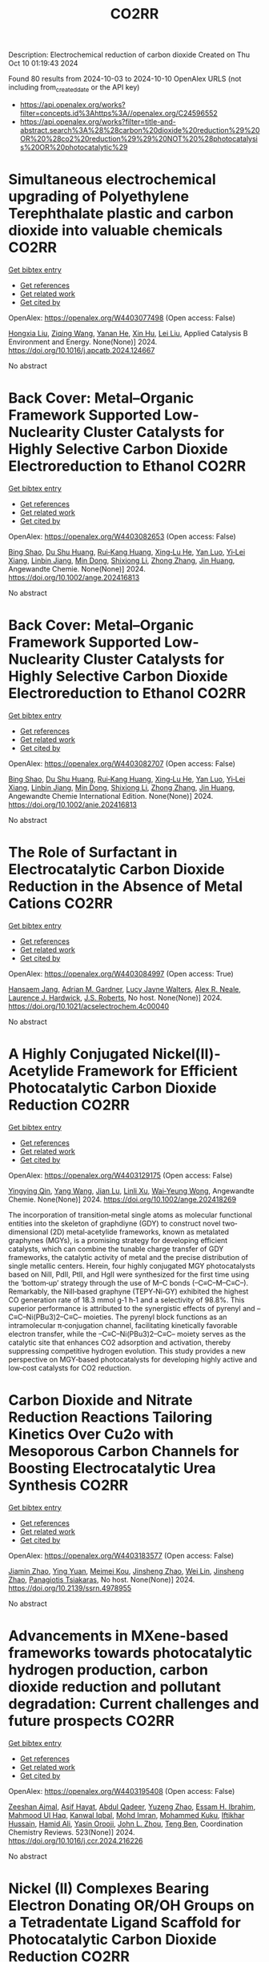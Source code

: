 #+TITLE: CO2RR
Description: Electrochemical reduction of carbon dioxide
Created on Thu Oct 10 01:19:43 2024

Found 80 results from 2024-10-03 to 2024-10-10
OpenAlex URLS (not including from_created_date or the API key)
- [[https://api.openalex.org/works?filter=concepts.id%3Ahttps%3A//openalex.org/C24596552]]
- [[https://api.openalex.org/works?filter=title-and-abstract.search%3A%28%28carbon%20dioxide%20reduction%29%20OR%20%28co2%20reduction%29%29%20NOT%20%28photocatalysis%20OR%20photocatalytic%29]]

* Simultaneous electrochemical upgrading of Polyethylene Terephthalate plastic and carbon dioxide into valuable chemicals  :CO2RR:
:PROPERTIES:
:UUID: https://openalex.org/W4403077498
:TOPICS: Electrochemical Reduction of CO2 to Fuels, Energy Consumption in Mobile Devices and Networks, Global E-Waste Recycling and Management
:PUBLICATION_DATE: 2024-10-01
:END:    
    
[[elisp:(doi-add-bibtex-entry "https://doi.org/10.1016/j.apcatb.2024.124667")][Get bibtex entry]] 

- [[elisp:(progn (xref--push-markers (current-buffer) (point)) (oa--referenced-works "https://openalex.org/W4403077498"))][Get references]]
- [[elisp:(progn (xref--push-markers (current-buffer) (point)) (oa--related-works "https://openalex.org/W4403077498"))][Get related work]]
- [[elisp:(progn (xref--push-markers (current-buffer) (point)) (oa--cited-by-works "https://openalex.org/W4403077498"))][Get cited by]]

OpenAlex: https://openalex.org/W4403077498 (Open access: False)
    
[[https://openalex.org/A5100434459][Hongxia Liu]], [[https://openalex.org/A5038582533][Ziqing Wang]], [[https://openalex.org/A5100930786][Yanan He]], [[https://openalex.org/A5101916473][Xin Hu]], [[https://openalex.org/A5100349500][Lei Liu]], Applied Catalysis B Environment and Energy. None(None)] 2024. https://doi.org/10.1016/j.apcatb.2024.124667 
     
No abstract    

    

* Back Cover: Metal–Organic Framework Supported Low‐Nuclearity Cluster Catalysts for Highly Selective Carbon Dioxide Electroreduction to Ethanol  :CO2RR:
:PROPERTIES:
:UUID: https://openalex.org/W4403082653
:TOPICS: Electrochemical Reduction of CO2 to Fuels, Chemistry and Applications of Metal-Organic Frameworks, Carbon Dioxide Utilization for Chemical Synthesis
:PUBLICATION_DATE: 2024-10-02
:END:    
    
[[elisp:(doi-add-bibtex-entry "https://doi.org/10.1002/ange.202416813")][Get bibtex entry]] 

- [[elisp:(progn (xref--push-markers (current-buffer) (point)) (oa--referenced-works "https://openalex.org/W4403082653"))][Get references]]
- [[elisp:(progn (xref--push-markers (current-buffer) (point)) (oa--related-works "https://openalex.org/W4403082653"))][Get related work]]
- [[elisp:(progn (xref--push-markers (current-buffer) (point)) (oa--cited-by-works "https://openalex.org/W4403082653"))][Get cited by]]

OpenAlex: https://openalex.org/W4403082653 (Open access: False)
    
[[https://openalex.org/A5100381379][Bing Shao]], [[https://openalex.org/A5010225600][Du Shu Huang]], [[https://openalex.org/A5008056492][Rui‐Kang Huang]], [[https://openalex.org/A5031239250][Xing‐Lu He]], [[https://openalex.org/A5050700483][Yan Luo]], [[https://openalex.org/A5102689986][Yi‐Lei Xiang]], [[https://openalex.org/A5101860097][Linbin Jiang]], [[https://openalex.org/A5042836811][Min Dong]], [[https://openalex.org/A5008199157][Shixiong Li]], [[https://openalex.org/A5100350970][Zhong Zhang]], [[https://openalex.org/A5065774274][Jin Huang]], Angewandte Chemie. None(None)] 2024. https://doi.org/10.1002/ange.202416813 
     
No abstract    

    

* Back Cover: Metal–Organic Framework Supported Low‐Nuclearity Cluster Catalysts for Highly Selective Carbon Dioxide Electroreduction to Ethanol  :CO2RR:
:PROPERTIES:
:UUID: https://openalex.org/W4403082707
:TOPICS: Electrochemical Reduction of CO2 to Fuels, Chemistry and Applications of Metal-Organic Frameworks, Carbon Dioxide Utilization for Chemical Synthesis
:PUBLICATION_DATE: 2024-10-02
:END:    
    
[[elisp:(doi-add-bibtex-entry "https://doi.org/10.1002/anie.202416813")][Get bibtex entry]] 

- [[elisp:(progn (xref--push-markers (current-buffer) (point)) (oa--referenced-works "https://openalex.org/W4403082707"))][Get references]]
- [[elisp:(progn (xref--push-markers (current-buffer) (point)) (oa--related-works "https://openalex.org/W4403082707"))][Get related work]]
- [[elisp:(progn (xref--push-markers (current-buffer) (point)) (oa--cited-by-works "https://openalex.org/W4403082707"))][Get cited by]]

OpenAlex: https://openalex.org/W4403082707 (Open access: False)
    
[[https://openalex.org/A5100381379][Bing Shao]], [[https://openalex.org/A5010225600][Du Shu Huang]], [[https://openalex.org/A5008056492][Rui‐Kang Huang]], [[https://openalex.org/A5031239250][Xing‐Lu He]], [[https://openalex.org/A5050700483][Yan Luo]], [[https://openalex.org/A5102689986][Yi‐Lei Xiang]], [[https://openalex.org/A5101860097][Linbin Jiang]], [[https://openalex.org/A5042836811][Min Dong]], [[https://openalex.org/A5008199157][Shixiong Li]], [[https://openalex.org/A5100350970][Zhong Zhang]], [[https://openalex.org/A5065774274][Jin Huang]], Angewandte Chemie International Edition. None(None)] 2024. https://doi.org/10.1002/anie.202416813 
     
No abstract    

    

* The Role of Surfactant in Electrocatalytic Carbon Dioxide Reduction in the Absence of Metal Cations  :CO2RR:
:PROPERTIES:
:UUID: https://openalex.org/W4403084997
:TOPICS: Electrochemical Reduction of CO2 to Fuels, Electrocatalysis for Energy Conversion, Electrochemical Detection of Heavy Metal Ions
:PUBLICATION_DATE: 2024-10-03
:END:    
    
[[elisp:(doi-add-bibtex-entry "https://doi.org/10.1021/acselectrochem.4c00040")][Get bibtex entry]] 

- [[elisp:(progn (xref--push-markers (current-buffer) (point)) (oa--referenced-works "https://openalex.org/W4403084997"))][Get references]]
- [[elisp:(progn (xref--push-markers (current-buffer) (point)) (oa--related-works "https://openalex.org/W4403084997"))][Get related work]]
- [[elisp:(progn (xref--push-markers (current-buffer) (point)) (oa--cited-by-works "https://openalex.org/W4403084997"))][Get cited by]]

OpenAlex: https://openalex.org/W4403084997 (Open access: True)
    
[[https://openalex.org/A5070399861][Hansaem Jang]], [[https://openalex.org/A5007746313][Adrian M. Gardner]], [[https://openalex.org/A5039937783][Lucy Jayne Walters]], [[https://openalex.org/A5027363723][Alex R. Neale]], [[https://openalex.org/A5039774913][Laurence J. Hardwick]], [[https://openalex.org/A5103513668][J.S. Roberts]], No host. None(None)] 2024. https://doi.org/10.1021/acselectrochem.4c00040 
     
No abstract    

    

* A Highly Conjugated Nickel(II)‐Acetylide Framework for Efficient Photocatalytic Carbon Dioxide Reduction  :CO2RR:
:PROPERTIES:
:UUID: https://openalex.org/W4403129175
:TOPICS: Photocatalytic Materials for Solar Energy Conversion, Electrochemical Reduction of CO2 to Fuels, Carbon Dioxide Utilization for Chemical Synthesis
:PUBLICATION_DATE: 2024-10-04
:END:    
    
[[elisp:(doi-add-bibtex-entry "https://doi.org/10.1002/ange.202418269")][Get bibtex entry]] 

- [[elisp:(progn (xref--push-markers (current-buffer) (point)) (oa--referenced-works "https://openalex.org/W4403129175"))][Get references]]
- [[elisp:(progn (xref--push-markers (current-buffer) (point)) (oa--related-works "https://openalex.org/W4403129175"))][Get related work]]
- [[elisp:(progn (xref--push-markers (current-buffer) (point)) (oa--cited-by-works "https://openalex.org/W4403129175"))][Get cited by]]

OpenAlex: https://openalex.org/W4403129175 (Open access: False)
    
[[https://openalex.org/A5081215511][Yingying Qin]], [[https://openalex.org/A5101934276][Yang Wang]], [[https://openalex.org/A5073851246][Jian Lu]], [[https://openalex.org/A5041540316][Linli Xu]], [[https://openalex.org/A5006003842][Wai‐Yeung Wong]], Angewandte Chemie. None(None)] 2024. https://doi.org/10.1002/ange.202418269 
     
The incorporation of transition‐metal single atoms as molecular functional entities into the skeleton of graphdiyne (GDY) to construct novel two‐dimensional (2D) metal‐acetylide frameworks, known as metalated graphynes (MGYs), is a promising strategy for developing efficient catalysts, which can combine the tunable charge transfer of GDY frameworks, the catalytic activity of metal and the precise distribution of single metallic centers. Herein, four highly conjugated MGY photocatalysts based on NiII, PdII, PtII, and HgII were synthesized for the first time using the ‘bottom‐up’ strategy through the use of M–C bonds (–C≡C–M–C≡C–). Remarkably, the NiII‐based graphyne (TEPY‐Ni‐GY) exhibited the highest CO generation rate of 18.3 mmol g‐1 h‐1 and a selectivity of 98.8%. This superior performance is attributed to the synergistic effects of pyrenyl and –C≡C–Ni(PBu3)2–C≡C– moieties. The pyrenyl block functions as an intramolecular π‐conjugation channel, facilitating kinetically favorable electron transfer, while the –C≡C–Ni(PBu3)2–C≡C– moiety serves as the catalytic site that enhances CO2 adsorption and activation, thereby suppressing competitive hydrogen evolution. This study provides a new perspective on MGY‐based photocatalysts for developing highly active and low‐cost catalysts for CO2 reduction.    

    

* Carbon Dioxide and Nitrate Reduction Reactions Tailoring Kinetics Over Cu2o with Mesoporous Carbon Channels for Boosting Electrocatalytic Urea Synthesis  :CO2RR:
:PROPERTIES:
:UUID: https://openalex.org/W4403183577
:TOPICS: Catalytic Nanomaterials, Electrocatalysis for Energy Conversion, Catalytic Reduction of Nitro Compounds
:PUBLICATION_DATE: 2024-01-01
:END:    
    
[[elisp:(doi-add-bibtex-entry "https://doi.org/10.2139/ssrn.4978955")][Get bibtex entry]] 

- [[elisp:(progn (xref--push-markers (current-buffer) (point)) (oa--referenced-works "https://openalex.org/W4403183577"))][Get references]]
- [[elisp:(progn (xref--push-markers (current-buffer) (point)) (oa--related-works "https://openalex.org/W4403183577"))][Get related work]]
- [[elisp:(progn (xref--push-markers (current-buffer) (point)) (oa--cited-by-works "https://openalex.org/W4403183577"))][Get cited by]]

OpenAlex: https://openalex.org/W4403183577 (Open access: False)
    
[[https://openalex.org/A5100709035][Jiamin Zhao]], [[https://openalex.org/A5019381699][Ying Yuan]], [[https://openalex.org/A5104339006][Meimei Kou]], [[https://openalex.org/A5074336795][Jinsheng Zhao]], [[https://openalex.org/A5103152647][Wei Lin]], [[https://openalex.org/A5074336795][Jinsheng Zhao]], [[https://openalex.org/A5047349369][Panagiotis Tsiakaras]], No host. None(None)] 2024. https://doi.org/10.2139/ssrn.4978955 
     
No abstract    

    

* Advancements in MXene-based frameworks towards photocatalytic hydrogen production, carbon dioxide reduction and pollutant degradation: Current challenges and future prospects  :CO2RR:
:PROPERTIES:
:UUID: https://openalex.org/W4403195408
:TOPICS: Two-Dimensional Transition Metal Carbides and Nitrides (MXenes), Photocatalytic Materials for Solar Energy Conversion, Porous Crystalline Organic Frameworks for Energy and Separation Applications
:PUBLICATION_DATE: 2024-10-07
:END:    
    
[[elisp:(doi-add-bibtex-entry "https://doi.org/10.1016/j.ccr.2024.216226")][Get bibtex entry]] 

- [[elisp:(progn (xref--push-markers (current-buffer) (point)) (oa--referenced-works "https://openalex.org/W4403195408"))][Get references]]
- [[elisp:(progn (xref--push-markers (current-buffer) (point)) (oa--related-works "https://openalex.org/W4403195408"))][Get related work]]
- [[elisp:(progn (xref--push-markers (current-buffer) (point)) (oa--cited-by-works "https://openalex.org/W4403195408"))][Get cited by]]

OpenAlex: https://openalex.org/W4403195408 (Open access: False)
    
[[https://openalex.org/A5039619642][Zeeshan Ajmal]], [[https://openalex.org/A5040048786][Asif Hayat]], [[https://openalex.org/A5048817707][Abdul Qadeer]], [[https://openalex.org/A5061078890][Yuzeng Zhao]], [[https://openalex.org/A5026172778][Essam H. Ibrahim]], [[https://openalex.org/A5101982279][Mahmood Ul Haq]], [[https://openalex.org/A5102949390][Kanwal Iqbal]], [[https://openalex.org/A5043233686][Mohd Imran]], [[https://openalex.org/A5059334921][Mohammed Kuku]], [[https://openalex.org/A5051845249][Iftikhar Hussain]], [[https://openalex.org/A5041745214][Hamid Ali]], [[https://openalex.org/A5085364028][Yasin Orooji]], [[https://openalex.org/A5049437929][John L. Zhou]], [[https://openalex.org/A5050079091][Teng Ben]], Coordination Chemistry Reviews. 523(None)] 2024. https://doi.org/10.1016/j.ccr.2024.216226 
     
No abstract    

    

* Nickel (II) Complexes Bearing Electron Donating OR/OH Groups on a Tetradentate Ligand Scaffold for Photocatalytic Carbon Dioxide Reduction  :CO2RR:
:PROPERTIES:
:UUID: https://openalex.org/W4403202205
:TOPICS: Electrochemical Reduction of CO2 to Fuels, Photocatalytic Materials for Solar Energy Conversion, Catalytic Nanomaterials
:PUBLICATION_DATE: 2024-10-07
:END:    
    
[[elisp:(doi-add-bibtex-entry "https://doi.org/10.26434/chemrxiv-2024-f9djd-v2")][Get bibtex entry]] 

- [[elisp:(progn (xref--push-markers (current-buffer) (point)) (oa--referenced-works "https://openalex.org/W4403202205"))][Get references]]
- [[elisp:(progn (xref--push-markers (current-buffer) (point)) (oa--related-works "https://openalex.org/W4403202205"))][Get related work]]
- [[elisp:(progn (xref--push-markers (current-buffer) (point)) (oa--cited-by-works "https://openalex.org/W4403202205"))][Get cited by]]

OpenAlex: https://openalex.org/W4403202205 (Open access: True)
    
[[https://openalex.org/A5028441979][Sonya Manafe]], [[https://openalex.org/A5099161410][Gbolagade Olajide]], [[https://openalex.org/A5015730401][Chance M. Boudreaux]], [[https://openalex.org/A5069899755][Fengrui Qu]], [[https://openalex.org/A5032057054][Logan M. Whitt]], [[https://openalex.org/A5107506021][Patrick Pridemore]], [[https://openalex.org/A5078519756][James Fletcher Hall]], [[https://openalex.org/A5075727054][Tibor Szilvási]], [[https://openalex.org/A5063607848][Elizabeth T. Papish]], No host. None(None)] 2024. https://doi.org/10.26434/chemrxiv-2024-f9djd-v2  ([[https://chemrxiv.org/engage/api-gateway/chemrxiv/assets/orp/resource/item/66fc23bccec5d6c142cddf8a/original/nickel-ii-complexes-bearing-electron-donating-or-oh-groups-on-a-tetradentate-ligand-scaffold-for-photocatalytic-carbon-dioxide-reduction.pdf][pdf]])
     
Nickel (II) complexes bearing tetradentate NCCN ligands comprised of optionally protic pyridine and N-heterocyclic carbene (NHC) donors have been synthesized and used as catalysts for carbon dioxide reduction. These complexes were synthesized bearing OMe, OBn, or OH substituents on the pyridine rings and were characterized by 1H NMR, 13C NMR, UV-Vis, IR, HR-MS, and single crystal X-ray diffraction. The OH substituent was partially deprotonated as shown by the crystal structure. Electrochemical studies show that these nickel complexes undergo two electron reduction events prior to CO2 reduction. Catalytic current enhancement under CO2 relative to N2 is not observed under dry conditions, but the addition of proton sources leads to modest current enhancement (icat/ip < 2). Visible light driven photochemical CO2 reduction with a photosensitizer (Ir(ppy)3 where ppy = 2-phenylpyridine) and sacrificial electron and proton donors was studied, and formate is the major product with ~10:1 formate to CO production. Electron donor groups (OMe, OBn, OH) do not enhance formate production (relative to H analog), and CO production is only slightly enhanced. Overall with Ni(II), the tetradentate ligands are comparable to recently published pincer ligands for sensitized CO2 reduction, but pincer ligands offer a clear advantage in self-sensitized catalysis.    

    

* Effect of urban vegetation cover on CO2 reduction in the city  :CO2RR:
:PROPERTIES:
:UUID: https://openalex.org/W4403140935
:TOPICS: Global Methane Emissions and Impacts, Applications of Remote Sensing in Geoscience and Agriculture, Estimating Vehicle Fuel Consumption and Emissions
:PUBLICATION_DATE: 2024-09-01
:END:    
    
[[elisp:(doi-add-bibtex-entry "https://doi.org/10.31705/cers.2024.28")][Get bibtex entry]] 

- [[elisp:(progn (xref--push-markers (current-buffer) (point)) (oa--referenced-works "https://openalex.org/W4403140935"))][Get references]]
- [[elisp:(progn (xref--push-markers (current-buffer) (point)) (oa--related-works "https://openalex.org/W4403140935"))][Get related work]]
- [[elisp:(progn (xref--push-markers (current-buffer) (point)) (oa--cited-by-works "https://openalex.org/W4403140935"))][Get cited by]]

OpenAlex: https://openalex.org/W4403140935 (Open access: False)
    
[[https://openalex.org/A5107763076][H.K.P. Chanika]], [[https://openalex.org/A5092061121][Nilanka Harshani Weerasinghe]], [[https://openalex.org/A5075098117][R.U. Halwatura]], No host. None(None)] 2024. https://doi.org/10.31705/cers.2024.28 
     
Rising urban carbon dioxide levels have emerged as a critical issue due to their adverse effects on public health and the environment. Trees are a natural and sustainable solution to mitigate urban carbon dioxide (CO2) concentrations, as they absorb CO2 from the atmosphere through photosynthesis. However, the specific relationship between tree density and CO2 concentration within cities is unclear. The main objectives of this research are to determine the relationship between tree density and CO2 concentration reduction in cities and to identify the optimum tree density to reduce the CO2 level in the city to obtain the required CO2 level. For this study, data were collected in the densely urbanized city of Colombo and various urban areas within the Hambantota district. Tree densities and CO2 concentration reduction data were collected from 300 sample plots, each with a fixed size of 50m x 50m, near roads in selected urban areas. When calculating tree density, it is important to calculate canopy volumes of trees. It depends on canopy height, crown diameter and canopy shape. The tree density of the sample plot was calculated by dividing the total canopy volume by the area of the sample plot. A digital portable CO2 meter was used to measure the CO2 level. First the CO2 concentration was measured at the centre of the road and then the CO2 concentration was measured at the centre of the sample plot. The reduction in CO2 level was calculated by the difference between these two readings. By analysing tree densities and CO2 concentration data collected through field data studies, a linear relationship was obtained between tree density and CO2 concentration reduction in urban areas. The plotted line got a R2 value of 0.8806 indicating a well-fitting model. Therefore, this linear plotted line can be described as a reasonable fitted line representing all collected data. Also, the data was classified based on the CO2 concentration in the centre of the road and the behaviour of the CO2 concentration reduction Vs tree density relationship was studied in each range. A linear relationship was obtained in each of those ranges. When all the collected data were classified as residential and non-residential based on the usage of the sample plots, the R2 values obtained from those graphs were higher than the R2 value of the graph drawn without classification. The R2 value of the graph for non-residential areas has increased relative to the value of the graph for residential areas. Accordingly, classifying in this manner led to an increase in the accuracy of the relationship. Using these relationships, the optimum tree density required to obtain the required CO2 reduction in urban areas can be identified. The results of this study will be valuable for policymakers and urban planners looking for ways to improve air quality and create more sustainable urban environments.    

    

* Understanding the Electrochemical Carbon Dioxide Reduction Reaction Mechanism of Lattice Tuning of Copper by Silver Single‐Crystal Surface  :CO2RR:
:PROPERTIES:
:UUID: https://openalex.org/W4403140632
:TOPICS: Electrochemical Reduction of CO2 to Fuels, Thermoelectric Materials, Applications of Ionic Liquids
:PUBLICATION_DATE: 2024-10-04
:END:    
    
[[elisp:(doi-add-bibtex-entry "https://doi.org/10.1002/cphc.202400757")][Get bibtex entry]] 

- [[elisp:(progn (xref--push-markers (current-buffer) (point)) (oa--referenced-works "https://openalex.org/W4403140632"))][Get references]]
- [[elisp:(progn (xref--push-markers (current-buffer) (point)) (oa--related-works "https://openalex.org/W4403140632"))][Get related work]]
- [[elisp:(progn (xref--push-markers (current-buffer) (point)) (oa--cited-by-works "https://openalex.org/W4403140632"))][Get cited by]]

OpenAlex: https://openalex.org/W4403140632 (Open access: False)
    
[[https://openalex.org/A5025848770][Tao Zheng]], [[https://openalex.org/A5008191380][Xia‐Guang Zhang]], ChemPhysChem. None(None)] 2024. https://doi.org/10.1002/cphc.202400757 
     
Intermolecular interactions and adsorbate coverage on a metal electrode's surface/interface play an important role in CO2 reduction reaction (CO2RR). Herein, the activity and selectivity of CO2RR on bimetallic electrode, where a full monoatomic Cu layer covers on Ag surface (CuML/Ag) are investigated by using density functional theory calculations. The surface geometric and electronic structure results indicate that there is high electrocatalytic activity for CO2RR on the CuML/Ag electrode. Specifically, the CuML/Ag surface can accelerate the H2O and CO2 adsorption and hydrogenation while lowering the reaction energy of the rate‐determining step. The structure parameters of chemisorbed CO2 with and without H2O demonstrate that activated H2O not only promotes the C‐O dissociation but also provides the protons required for CO2RR on the CuML/Ag electrode surface. Furthermore, the various reaction mechanism diagrams indicate that the CuML/Ag electrode has high selectivity for CO2RR, and the efficiency of products can be regulated by modulating the reaction's electric potential.    

    

* Graphene-Based Photocatalysts for CO2 Reduction  :CO2RR:
:PROPERTIES:
:UUID: https://openalex.org/W4403072741
:TOPICS: Photocatalytic Materials for Solar Energy Conversion, Porous Crystalline Organic Frameworks for Energy and Separation Applications, Gas Sensing Technology and Materials
:PUBLICATION_DATE: 2024-01-01
:END:    
    
[[elisp:(doi-add-bibtex-entry "https://doi.org/10.1007/978-3-031-66260-7_29")][Get bibtex entry]] 

- [[elisp:(progn (xref--push-markers (current-buffer) (point)) (oa--referenced-works "https://openalex.org/W4403072741"))][Get references]]
- [[elisp:(progn (xref--push-markers (current-buffer) (point)) (oa--related-works "https://openalex.org/W4403072741"))][Get related work]]
- [[elisp:(progn (xref--push-markers (current-buffer) (point)) (oa--cited-by-works "https://openalex.org/W4403072741"))][Get cited by]]

OpenAlex: https://openalex.org/W4403072741 (Open access: False)
    
[[https://openalex.org/A5055420228][José M. Barrera‐Andrade]], [[https://openalex.org/A5014043779][Elim Albiter]], [[https://openalex.org/A5076263633][Miguel A. Valenzuela]], [[https://openalex.org/A5063052194][E. Rojas García]], Advanced structured materials. None(None)] 2024. https://doi.org/10.1007/978-3-031-66260-7_29 
     
No abstract    

    

* Longitudinal trajectory of technological growth in Sub-Sahara Africa: new insights for achieving carbon dioxide emissions reduction and environmental sustainability  :CO2RR:
:PROPERTIES:
:UUID: https://openalex.org/W4403209063
:TOPICS: Rebound Effect on Energy Efficiency and Consumption, Economic Impact of Environmental Policies and Resources, Economic Implications of Climate Change Policies
:PUBLICATION_DATE: 2024-10-08
:END:    
    
[[elisp:(doi-add-bibtex-entry "https://doi.org/10.1007/s10668-024-05467-8")][Get bibtex entry]] 

- [[elisp:(progn (xref--push-markers (current-buffer) (point)) (oa--referenced-works "https://openalex.org/W4403209063"))][Get references]]
- [[elisp:(progn (xref--push-markers (current-buffer) (point)) (oa--related-works "https://openalex.org/W4403209063"))][Get related work]]
- [[elisp:(progn (xref--push-markers (current-buffer) (point)) (oa--cited-by-works "https://openalex.org/W4403209063"))][Get cited by]]

OpenAlex: https://openalex.org/W4403209063 (Open access: False)
    
[[https://openalex.org/A5023778114][Seidu Abdulai Jamatutu]], [[https://openalex.org/A5086420750][Kashif Abbass]], [[https://openalex.org/A5081166150][Huaming Song]], [[https://openalex.org/A5057053493][Sidique Gawusu]], [[https://openalex.org/A5104827214][Kyei Emmanuel Yeboah]], Environment Development and Sustainability. None(None)] 2024. https://doi.org/10.1007/s10668-024-05467-8 
     
No abstract    

    

* Mechanistic Study of the Electrochemical Reduction of CO2 in Aprotic Ionic Liquid in Air  :CO2RR:
:PROPERTIES:
:UUID: https://openalex.org/W4403140372
:TOPICS: Electrochemical Reduction of CO2 to Fuels, Applications of Ionic Liquids, Catalytic Dehydrogenation of Light Alkanes
:PUBLICATION_DATE: 2024-10-04
:END:    
    
[[elisp:(doi-add-bibtex-entry "https://doi.org/10.1002/cssc.202401832")][Get bibtex entry]] 

- [[elisp:(progn (xref--push-markers (current-buffer) (point)) (oa--referenced-works "https://openalex.org/W4403140372"))][Get references]]
- [[elisp:(progn (xref--push-markers (current-buffer) (point)) (oa--related-works "https://openalex.org/W4403140372"))][Get related work]]
- [[elisp:(progn (xref--push-markers (current-buffer) (point)) (oa--cited-by-works "https://openalex.org/W4403140372"))][Get cited by]]

OpenAlex: https://openalex.org/W4403140372 (Open access: False)
    
[[https://openalex.org/A5085350531][Go Iijima]], [[https://openalex.org/A5037589641][Kazumitsu Sugiura]], [[https://openalex.org/A5088783282][Kazuhiko Morishita]], [[https://openalex.org/A5051420489][Hajime Shingai]], [[https://openalex.org/A5055114575][Junichi Naruse]], [[https://openalex.org/A5101683322][Atsushi Yamamoto]], [[https://openalex.org/A5043263625][Yuki Fujita]], [[https://openalex.org/A5073315241][Hiroaki Yoto]], ChemSusChem. None(None)] 2024. https://doi.org/10.1002/cssc.202401832 
     
The capture and electrochemical conversion of dilute CO2 in air is a promising approach to mitigate global warming. Aiming to increase the efficiency of the electrochemical reduction of CO2, we fabricated electrodes and developed a custom‐designed sealed electrochemical reaction system to study the mechanism of this conversion. The performance of three metal electrodes, Ag, Cu, and SUS 316L, was compared in an aprotic ionic liquid as the electrolyte to monitor the CO2 concentration and chemical reactions using a CO2 sensor and diffuse reflectance infrared Fourier transform spectroscopy and Raman spectroscopy in CO2/N2 (400 ppm CO2 and 99.96% N2) or synthetic air (400 ppm CO2, 21% O2, and 79% N2). The CO2 concentration decreased at negative potentials and was more drastic in synthetic air than in CO2/N2. At negative potential in synthetic air, IR revealed carbon monoxide, carbonate, or peroxydicarbonate on the Ag, Cu, or SUS 316L electrodes, respectively. Reaction intermediates were identified using Raman spectroscopy. Superoxide (O2•−), produced by the reduction of O2 on each electrode, promotes the electrochemical reduction of CO2 whose reduction potential is higher on the negative side than that of O2. This research deepens our understanding of the electrochemical capture/release and conversion of dilute CO2.    

    

* Exploring Electrocatalytic CO2 Reduction Over Materials Derived from Cu‐Based Metal‐Organic Frameworks  :CO2RR:
:PROPERTIES:
:UUID: https://openalex.org/W4403195807
:TOPICS: Electrochemical Reduction of CO2 to Fuels, Chemistry and Applications of Metal-Organic Frameworks, Applications of Ionic Liquids
:PUBLICATION_DATE: 2024-10-07
:END:    
    
[[elisp:(doi-add-bibtex-entry "https://doi.org/10.1002/cctc.202401551")][Get bibtex entry]] 

- [[elisp:(progn (xref--push-markers (current-buffer) (point)) (oa--referenced-works "https://openalex.org/W4403195807"))][Get references]]
- [[elisp:(progn (xref--push-markers (current-buffer) (point)) (oa--related-works "https://openalex.org/W4403195807"))][Get related work]]
- [[elisp:(progn (xref--push-markers (current-buffer) (point)) (oa--cited-by-works "https://openalex.org/W4403195807"))][Get cited by]]

OpenAlex: https://openalex.org/W4403195807 (Open access: False)
    
[[https://openalex.org/A5101546250][Yining Li]], [[https://openalex.org/A5037723826][Abhishek Dutta Chowdhury]], ChemCatChem. None(None)] 2024. https://doi.org/10.1002/cctc.202401551 
     
The direct valorization of carbon dioxide (CO2) into value‐added chemicals offers an efficient and attractive approach to promoting carbon neutrality. Among the available methods, the electrocatalytic CO2 reduction reaction (eCO2RR) for producing multi‐carbon products (C2+) is gaining attention due to its simplicity. However, achieving selective control over product formation remains a challenge. One key issue is the lack of a reliable correlation between the physicochemical properties of electrocatalytic materials and their activity and selectivity.To address this gap, we conducted a model study in which carbonized CuxZny@C materials, derived from metal‐organic frameworks (MOFs), were synthesized with varying Cu/Zn ratios. The pyrolyzed bimetallic MOFs retained key properties of the original MOFs while also developing new characteristics. These subtle changes in physicochemical properties influenced product selectivity. Our findings showed that higher Zn doping favors the formation of single‐carbon (C1) products, while it is less favorable for multi‐carbon (C2+) products. Optimizing the Cu/Zn ratio was emphasized through characterization techniques, which will help guide the design of improved electrocatalytic systems for the eCO2RR process.    

    

* COmbined suN-Driven Oxidation and CO2 Reduction for renewable energy storage  :CO2RR:
:PROPERTIES:
:UUID: https://openalex.org/W4403221851
:TOPICS: Catalytic Nanomaterials, Electrocatalysis for Energy Conversion, Catalytic Dehydrogenation of Light Alkanes
:PUBLICATION_DATE: 2020-11-01
:END:    
    
[[elisp:(doi-add-bibtex-entry "https://doi.org/10.3030/101006839")][Get bibtex entry]] 

- [[elisp:(progn (xref--push-markers (current-buffer) (point)) (oa--referenced-works "https://openalex.org/W4403221851"))][Get references]]
- [[elisp:(progn (xref--push-markers (current-buffer) (point)) (oa--related-works "https://openalex.org/W4403221851"))][Get related work]]
- [[elisp:(progn (xref--push-markers (current-buffer) (point)) (oa--cited-by-works "https://openalex.org/W4403221851"))][Get cited by]]

OpenAlex: https://openalex.org/W4403221851 (Open access: False)
    
, No host. None(None)] 2020. https://doi.org/10.3030/101006839 
     
No abstract    

    

* Cu-Modified Nb2o5 Photocatalysts for High Performance of Co2 Reduction  :CO2RR:
:PROPERTIES:
:UUID: https://openalex.org/W4403069376
:TOPICS: Photocatalytic Materials for Solar Energy Conversion, Catalytic Nanomaterials, Electrochemical Reduction of CO2 to Fuels
:PUBLICATION_DATE: 2024-01-01
:END:    
    
[[elisp:(doi-add-bibtex-entry "https://doi.org/10.2139/ssrn.4974364")][Get bibtex entry]] 

- [[elisp:(progn (xref--push-markers (current-buffer) (point)) (oa--referenced-works "https://openalex.org/W4403069376"))][Get references]]
- [[elisp:(progn (xref--push-markers (current-buffer) (point)) (oa--related-works "https://openalex.org/W4403069376"))][Get related work]]
- [[elisp:(progn (xref--push-markers (current-buffer) (point)) (oa--cited-by-works "https://openalex.org/W4403069376"))][Get cited by]]

OpenAlex: https://openalex.org/W4403069376 (Open access: False)
    
[[https://openalex.org/A5054850801][Junli Chen]], [[https://openalex.org/A5100453381][Tao Wang]], [[https://openalex.org/A5101421738][Ziqi Yang]], [[https://openalex.org/A5030729128][Pan Gao]], No host. None(None)] 2024. https://doi.org/10.2139/ssrn.4974364 
     
No abstract    

    

* Dual Metallosalen‐based Covalent Organic Frameworks for Artificial Photosynthetic Diluted CO2 Reduction  :CO2RR:
:PROPERTIES:
:UUID: https://openalex.org/W4403189900
:TOPICS: Porous Crystalline Organic Frameworks for Energy and Separation Applications, Photocatalytic Materials for Solar Energy Conversion, Electrochemical Reduction of CO2 to Fuels
:PUBLICATION_DATE: 2024-10-07
:END:    
    
[[elisp:(doi-add-bibtex-entry "https://doi.org/10.1002/anie.202414287")][Get bibtex entry]] 

- [[elisp:(progn (xref--push-markers (current-buffer) (point)) (oa--referenced-works "https://openalex.org/W4403189900"))][Get references]]
- [[elisp:(progn (xref--push-markers (current-buffer) (point)) (oa--related-works "https://openalex.org/W4403189900"))][Get related work]]
- [[elisp:(progn (xref--push-markers (current-buffer) (point)) (oa--cited-by-works "https://openalex.org/W4403189900"))][Get cited by]]

OpenAlex: https://openalex.org/W4403189900 (Open access: True)
    
[[https://openalex.org/A5029766000][Hong Dong]], [[https://openalex.org/A5015663455][Liang Fang]], [[https://openalex.org/A5100627363][Kexin Chen]], [[https://openalex.org/A5020411455][Jianxin Wei]], [[https://openalex.org/A5100343408][Jiaxin Li]], [[https://openalex.org/A5058959037][Xiu Qiao]], [[https://openalex.org/A5100341469][Ya Wang]], [[https://openalex.org/A5066058184][Fengming Zhang]], [[https://openalex.org/A5060057970][Ya‐Qian Lan]], Angewandte Chemie International Edition. None(None)] 2024. https://doi.org/10.1002/anie.202414287  ([[https://onlinelibrary.wiley.com/doi/pdfdirect/10.1002/anie.202414287][pdf]])
     
Directly converting CO2 in flue gas using artificial photosynthetic technology represents a promising green approach for CO2 resource utilization. However, it remains a great challenge to achieve efficient reduction of CO2 from flue gas due to the decreased activity of photocatalysts in diluted CO2 atmosphere. Herein, we designed and synthesized a series of dual metallosalen‐based covalent organic frameworks (MM‐Salen‐COFs, M: Zn, Ni, Cu) for artificial photosynthetic diluted CO2 reduction and confirmed their advantage in comparison to that of single metal M‐Salen‐COFs. As a results, the ZnZn‐Salen‐COF with dual Zn sites exhibits a prominent visible‐light‐driven CO2‐to‐CO conversion rate of 150.9 μmol g−1 h−1 under pure CO2 atmosphere, which is ~6 times higher than that of single metal Zn‐Salen‐COF. Notably, the dual metal ZnZn‐Salen‐COF still displays efficient CO2 conversion activity of 102.1 μmol g−1 h−1 under diluted CO2 atmosphere from simulated flue gas conditions (15% CO2), which is a record high activity among COFs‐ and MOFs‐based photocatalysts under the same reaction conditions. Further investigations and theoretical calculations suggest that the synergistic effect between the neighboring dual metal sites in the ZnZn‐Salen‐COF facilitates low concentration CO2 adsorption and activation, thereby lowering the energy barrier of the rate‐determining step.    

    

* Solar light-assisted electrochemical CO2 reduction on Boron-doped Diamond cathode  :CO2RR:
:PROPERTIES:
:UUID: https://openalex.org/W4403192270
:TOPICS: Electrochemical Reduction of CO2 to Fuels, Catalytic Dehydrogenation of Light Alkanes, Accelerating Materials Innovation through Informatics
:PUBLICATION_DATE: 2024-01-01
:END:    
    
[[elisp:(doi-add-bibtex-entry "https://doi.org/10.1039/d4se00947a")][Get bibtex entry]] 

- [[elisp:(progn (xref--push-markers (current-buffer) (point)) (oa--referenced-works "https://openalex.org/W4403192270"))][Get references]]
- [[elisp:(progn (xref--push-markers (current-buffer) (point)) (oa--related-works "https://openalex.org/W4403192270"))][Get related work]]
- [[elisp:(progn (xref--push-markers (current-buffer) (point)) (oa--cited-by-works "https://openalex.org/W4403192270"))][Get cited by]]

OpenAlex: https://openalex.org/W4403192270 (Open access: False)
    
[[https://openalex.org/A5055546109][Goki Iwai]], [[https://openalex.org/A5045302625][Andrea Fiorani]], [[https://openalex.org/A5080741768][Chiaki Terashima]], [[https://openalex.org/A5054069544][Yasuaki Einaga]], Sustainable Energy & Fuels. None(None)] 2024. https://doi.org/10.1039/d4se00947a 
     
In this study, photoelectrochemical water oxidation with a hematite (α-Fe 2 O 3 ) photoanode and electrochemical CO 2 reduction with a boron-doped diamond (BDD) cathode were combined to convert CO 2 into formic acid under...    

    

* A DFT and microkinetic modeling study of pressure effects on electroreduction reduction of CO2 to ethanol  :CO2RR:
:PROPERTIES:
:UUID: https://openalex.org/W4403117340
:TOPICS: Electrochemical Reduction of CO2 to Fuels, Electrocatalysis for Energy Conversion, Electrochemical Detection of Heavy Metal Ions
:PUBLICATION_DATE: 2024-10-01
:END:    
    
[[elisp:(doi-add-bibtex-entry "https://doi.org/10.1016/j.apsusc.2024.161421")][Get bibtex entry]] 

- [[elisp:(progn (xref--push-markers (current-buffer) (point)) (oa--referenced-works "https://openalex.org/W4403117340"))][Get references]]
- [[elisp:(progn (xref--push-markers (current-buffer) (point)) (oa--related-works "https://openalex.org/W4403117340"))][Get related work]]
- [[elisp:(progn (xref--push-markers (current-buffer) (point)) (oa--cited-by-works "https://openalex.org/W4403117340"))][Get cited by]]

OpenAlex: https://openalex.org/W4403117340 (Open access: False)
    
[[https://openalex.org/A5031624398][Xiaowen Wang]], [[https://openalex.org/A5087000964][Fei Ma]], [[https://openalex.org/A5023261675][Haiqiao Wei]], [[https://openalex.org/A5101942399][Jiaying Pan]], [[https://openalex.org/A5100660669][Wenjia Li]], [[https://openalex.org/A5100530177][Jun Zhao]], [[https://openalex.org/A5002224809][Xiaotao Yang]], Applied Surface Science. None(None)] 2024. https://doi.org/10.1016/j.apsusc.2024.161421 
     
No abstract    

    

* Unveiling the Roles of Lattice Strain on Cu Doped Ag Nanosheet for Electrochemical Co2 Reduction  :CO2RR:
:PROPERTIES:
:UUID: https://openalex.org/W4403176482
:TOPICS: Electrochemical Reduction of CO2 to Fuels, Thermoelectric Materials, Electrocatalysis for Energy Conversion
:PUBLICATION_DATE: 2024-01-01
:END:    
    
[[elisp:(doi-add-bibtex-entry "https://doi.org/10.2139/ssrn.4978806")][Get bibtex entry]] 

- [[elisp:(progn (xref--push-markers (current-buffer) (point)) (oa--referenced-works "https://openalex.org/W4403176482"))][Get references]]
- [[elisp:(progn (xref--push-markers (current-buffer) (point)) (oa--related-works "https://openalex.org/W4403176482"))][Get related work]]
- [[elisp:(progn (xref--push-markers (current-buffer) (point)) (oa--cited-by-works "https://openalex.org/W4403176482"))][Get cited by]]

OpenAlex: https://openalex.org/W4403176482 (Open access: False)
    
[[https://openalex.org/A5100837279][Mei Zhu]], [[https://openalex.org/A5100458269][Ting Zhang]], [[https://openalex.org/A5087563095][Xin Du]], [[https://openalex.org/A5101043477][Jinlong Wu]], [[https://openalex.org/A5100439027][Xiuli Wang]], [[https://openalex.org/A5100405896][Jin Zhang]], [[https://openalex.org/A5100448832][Feng Li]], [[https://openalex.org/A5100378741][Jing Wang]], No host. None(None)] 2024. https://doi.org/10.2139/ssrn.4978806 
     
No abstract    

    

* Review for "Interplanar synergy of copper-based electrocatalyst favors reduction of CO2 into C2+ products"  :CO2RR:
:PROPERTIES:
:UUID: https://openalex.org/W4403224119
:TOPICS: Electrochemical Reduction of CO2 to Fuels, Electrocatalysis for Energy Conversion, Catalytic Dehydrogenation of Light Alkanes
:PUBLICATION_DATE: 2024-07-29
:END:    
    
[[elisp:(doi-add-bibtex-entry "https://doi.org/10.1039/d4ey00141a/v1/review1")][Get bibtex entry]] 

- [[elisp:(progn (xref--push-markers (current-buffer) (point)) (oa--referenced-works "https://openalex.org/W4403224119"))][Get references]]
- [[elisp:(progn (xref--push-markers (current-buffer) (point)) (oa--related-works "https://openalex.org/W4403224119"))][Get related work]]
- [[elisp:(progn (xref--push-markers (current-buffer) (point)) (oa--cited-by-works "https://openalex.org/W4403224119"))][Get cited by]]

OpenAlex: https://openalex.org/W4403224119 (Open access: False)
    
, No host. None(None)] 2024. https://doi.org/10.1039/d4ey00141a/v1/review1 
     
No abstract    

    

* Review for "Interplanar synergy of copper-based electrocatalyst favors reduction of CO2 into C2+ products"  :CO2RR:
:PROPERTIES:
:UUID: https://openalex.org/W4403223487
:TOPICS: Electrochemical Reduction of CO2 to Fuels, Electrocatalysis for Energy Conversion, Catalytic Dehydrogenation of Light Alkanes
:PUBLICATION_DATE: 2024-08-09
:END:    
    
[[elisp:(doi-add-bibtex-entry "https://doi.org/10.1039/d4ey00141a/v1/review2")][Get bibtex entry]] 

- [[elisp:(progn (xref--push-markers (current-buffer) (point)) (oa--referenced-works "https://openalex.org/W4403223487"))][Get references]]
- [[elisp:(progn (xref--push-markers (current-buffer) (point)) (oa--related-works "https://openalex.org/W4403223487"))][Get related work]]
- [[elisp:(progn (xref--push-markers (current-buffer) (point)) (oa--cited-by-works "https://openalex.org/W4403223487"))][Get cited by]]

OpenAlex: https://openalex.org/W4403223487 (Open access: False)
    
, No host. None(None)] 2024. https://doi.org/10.1039/d4ey00141a/v1/review2 
     
No abstract    

    

* Review for "Interplanar synergy of copper-based electrocatalyst favors reduction of CO2 into C2+ products"  :CO2RR:
:PROPERTIES:
:UUID: https://openalex.org/W4403224103
:TOPICS: Electrochemical Reduction of CO2 to Fuels, Electrocatalysis for Energy Conversion, Catalytic Dehydrogenation of Light Alkanes
:PUBLICATION_DATE: 2024-09-26
:END:    
    
[[elisp:(doi-add-bibtex-entry "https://doi.org/10.1039/d4ey00141a/v2/review1")][Get bibtex entry]] 

- [[elisp:(progn (xref--push-markers (current-buffer) (point)) (oa--referenced-works "https://openalex.org/W4403224103"))][Get references]]
- [[elisp:(progn (xref--push-markers (current-buffer) (point)) (oa--related-works "https://openalex.org/W4403224103"))][Get related work]]
- [[elisp:(progn (xref--push-markers (current-buffer) (point)) (oa--cited-by-works "https://openalex.org/W4403224103"))][Get cited by]]

OpenAlex: https://openalex.org/W4403224103 (Open access: False)
    
, No host. None(None)] 2024. https://doi.org/10.1039/d4ey00141a/v2/review1 
     
No abstract    

    

* Air pollution mitigation and CO2 emission reduction effects of heterogeneous enterprises synergistic agglomeration  :CO2RR:
:PROPERTIES:
:UUID: https://openalex.org/W4403170973
:TOPICS: Economic Impact of Environmental Policies and Resources, Spatial Economics and Agglomeration Theory, Impact of Infrastructure and Taxation on Economic Growth
:PUBLICATION_DATE: 2024-10-07
:END:    
    
[[elisp:(doi-add-bibtex-entry "https://doi.org/10.1007/s10668-024-05497-2")][Get bibtex entry]] 

- [[elisp:(progn (xref--push-markers (current-buffer) (point)) (oa--referenced-works "https://openalex.org/W4403170973"))][Get references]]
- [[elisp:(progn (xref--push-markers (current-buffer) (point)) (oa--related-works "https://openalex.org/W4403170973"))][Get related work]]
- [[elisp:(progn (xref--push-markers (current-buffer) (point)) (oa--cited-by-works "https://openalex.org/W4403170973"))][Get cited by]]

OpenAlex: https://openalex.org/W4403170973 (Open access: False)
    
[[https://openalex.org/A5100327223][Jiamin Liu]], [[https://openalex.org/A5039772760][Xiaoyu Ma]], [[https://openalex.org/A5062966512][Jiaoning Zhang]], [[https://openalex.org/A5073728540][Chiqun Hu]], [[https://openalex.org/A5068545546][Qiuqiu Guo]], Environment Development and Sustainability. None(None)] 2024. https://doi.org/10.1007/s10668-024-05497-2 
     
No abstract    

    

* Co Cluster-Modified Ni Nanoparticles with Superior Light-Driven Thermocatalytic Co2 Reduction by Ch4  :CO2RR:
:PROPERTIES:
:UUID: https://openalex.org/W4403093962
:TOPICS: Catalytic Nanomaterials, Electrochemical Reduction of CO2 to Fuels, Advancements in Density Functional Theory
:PUBLICATION_DATE: 2024-01-01
:END:    
    
[[elisp:(doi-add-bibtex-entry "https://doi.org/10.2139/ssrn.4976153")][Get bibtex entry]] 

- [[elisp:(progn (xref--push-markers (current-buffer) (point)) (oa--referenced-works "https://openalex.org/W4403093962"))][Get references]]
- [[elisp:(progn (xref--push-markers (current-buffer) (point)) (oa--related-works "https://openalex.org/W4403093962"))][Get related work]]
- [[elisp:(progn (xref--push-markers (current-buffer) (point)) (oa--cited-by-works "https://openalex.org/W4403093962"))][Get cited by]]

OpenAlex: https://openalex.org/W4403093962 (Open access: False)
    
[[https://openalex.org/A5029731724][Qian Zhang]], [[https://openalex.org/A5100331926][Mei Li]], [[https://openalex.org/A5101769539][Yuhua Zhang]], [[https://openalex.org/A5101705073][Na Sun]], [[https://openalex.org/A5059984618][Dan Cheng]], [[https://openalex.org/A5100601973][Peng Sun]], [[https://openalex.org/A5054075598][Shaowen Wu]], No host. None(None)] 2024. https://doi.org/10.2139/ssrn.4976153 
     
No abstract    

    

* Electrodeposited Cu2o@Cu Hierarchical Structures for Electrocatalytic Co2 Reduction: Morphological Tuning and Copper Mediation  :CO2RR:
:PROPERTIES:
:UUID: https://openalex.org/W4403176058
:TOPICS: Electrochemical Reduction of CO2 to Fuels, Electrocatalysis for Energy Conversion, Electrochemical Detection of Heavy Metal Ions
:PUBLICATION_DATE: 2024-01-01
:END:    
    
[[elisp:(doi-add-bibtex-entry "https://doi.org/10.2139/ssrn.4979269")][Get bibtex entry]] 

- [[elisp:(progn (xref--push-markers (current-buffer) (point)) (oa--referenced-works "https://openalex.org/W4403176058"))][Get references]]
- [[elisp:(progn (xref--push-markers (current-buffer) (point)) (oa--related-works "https://openalex.org/W4403176058"))][Get related work]]
- [[elisp:(progn (xref--push-markers (current-buffer) (point)) (oa--cited-by-works "https://openalex.org/W4403176058"))][Get cited by]]

OpenAlex: https://openalex.org/W4403176058 (Open access: False)
    
[[https://openalex.org/A5100626308][Wang Zhen]], [[https://openalex.org/A5032386955][Yanmin Zhao]], [[https://openalex.org/A5028786427][Weirui Chen]], [[https://openalex.org/A5018986225][Gaozu Liao]], [[https://openalex.org/A5101797518][Laisheng Li]], [[https://openalex.org/A5100378635][Jing Wang]], No host. None(None)] 2024. https://doi.org/10.2139/ssrn.4979269 
     
No abstract    

    

* Decision letter for "Interplanar synergy of copper-based electrocatalyst favors reduction of CO2 into C2+ products"  :CO2RR:
:PROPERTIES:
:UUID: https://openalex.org/W4403223846
:TOPICS: Electrochemical Reduction of CO2 to Fuels, Electrocatalysis for Energy Conversion, Catalytic Nanomaterials
:PUBLICATION_DATE: 2024-08-10
:END:    
    
[[elisp:(doi-add-bibtex-entry "https://doi.org/10.1039/d4ey00141a/v1/decision1")][Get bibtex entry]] 

- [[elisp:(progn (xref--push-markers (current-buffer) (point)) (oa--referenced-works "https://openalex.org/W4403223846"))][Get references]]
- [[elisp:(progn (xref--push-markers (current-buffer) (point)) (oa--related-works "https://openalex.org/W4403223846"))][Get related work]]
- [[elisp:(progn (xref--push-markers (current-buffer) (point)) (oa--cited-by-works "https://openalex.org/W4403223846"))][Get cited by]]

OpenAlex: https://openalex.org/W4403223846 (Open access: False)
    
, No host. None(None)] 2024. https://doi.org/10.1039/d4ey00141a/v1/decision1 
     
No abstract    

    

* Zirconium-doped ultrathin copper nanowires for C1 and C2+ products in electrochemical CO2 reduction reaction  :CO2RR:
:PROPERTIES:
:UUID: https://openalex.org/W4403077551
:TOPICS: Electrochemical Reduction of CO2 to Fuels, Catalytic Nanomaterials, Applications of Ionic Liquids
:PUBLICATION_DATE: 2024-10-02
:END:    
    
[[elisp:(doi-add-bibtex-entry "https://doi.org/10.1016/j.mcat.2024.114591")][Get bibtex entry]] 

- [[elisp:(progn (xref--push-markers (current-buffer) (point)) (oa--referenced-works "https://openalex.org/W4403077551"))][Get references]]
- [[elisp:(progn (xref--push-markers (current-buffer) (point)) (oa--related-works "https://openalex.org/W4403077551"))][Get related work]]
- [[elisp:(progn (xref--push-markers (current-buffer) (point)) (oa--cited-by-works "https://openalex.org/W4403077551"))][Get cited by]]

OpenAlex: https://openalex.org/W4403077551 (Open access: True)
    
[[https://openalex.org/A5014445605][Wuyang Lin]], [[https://openalex.org/A5012436930][Matteo Palma]], [[https://openalex.org/A5076994358][Devis Di Tommaso]], Molecular Catalysis. 569(None)] 2024. https://doi.org/10.1016/j.mcat.2024.114591 
     
No abstract    

    

* Decision letter for "Interplanar synergy of copper-based electrocatalyst favors reduction of CO2 into C2+ products"  :CO2RR:
:PROPERTIES:
:UUID: https://openalex.org/W4403224106
:TOPICS: Electrochemical Reduction of CO2 to Fuels, Electrocatalysis for Energy Conversion, Catalytic Nanomaterials
:PUBLICATION_DATE: 2024-09-26
:END:    
    
[[elisp:(doi-add-bibtex-entry "https://doi.org/10.1039/d4ey00141a/v2/decision1")][Get bibtex entry]] 

- [[elisp:(progn (xref--push-markers (current-buffer) (point)) (oa--referenced-works "https://openalex.org/W4403224106"))][Get references]]
- [[elisp:(progn (xref--push-markers (current-buffer) (point)) (oa--related-works "https://openalex.org/W4403224106"))][Get related work]]
- [[elisp:(progn (xref--push-markers (current-buffer) (point)) (oa--cited-by-works "https://openalex.org/W4403224106"))][Get cited by]]

OpenAlex: https://openalex.org/W4403224106 (Open access: False)
    
, No host. None(None)] 2024. https://doi.org/10.1039/d4ey00141a/v2/decision1 
     
No abstract    

    

* Fabrication of mesoporous sulfated ZnO-modified g-C3N4 and TiO2 photocatalysts for CO2 reduction in gas phase  :CO2RR:
:PROPERTIES:
:UUID: https://openalex.org/W4403157643
:TOPICS: Photocatalytic Materials for Solar Energy Conversion, Gas Sensing Technology and Materials, Gallium Oxide (Ga2O3) Semiconductor Materials and Devices
:PUBLICATION_DATE: 2024-10-01
:END:    
    
[[elisp:(doi-add-bibtex-entry "https://doi.org/10.1016/j.cattod.2024.115089")][Get bibtex entry]] 

- [[elisp:(progn (xref--push-markers (current-buffer) (point)) (oa--referenced-works "https://openalex.org/W4403157643"))][Get references]]
- [[elisp:(progn (xref--push-markers (current-buffer) (point)) (oa--related-works "https://openalex.org/W4403157643"))][Get related work]]
- [[elisp:(progn (xref--push-markers (current-buffer) (point)) (oa--cited-by-works "https://openalex.org/W4403157643"))][Get cited by]]

OpenAlex: https://openalex.org/W4403157643 (Open access: False)
    
[[https://openalex.org/A5039200898][L.A. Al-Hajji]], [[https://openalex.org/A5087857810][Adel A. Ismail]], [[https://openalex.org/A5052431130][M. Alsaidi]], [[https://openalex.org/A5082555423][Ahmed Abdel Nazeer]], [[https://openalex.org/A5053395832][Ahmed Mohamed El‐Toni]], [[https://openalex.org/A5107769307][S.F. Al-Ruwayeh]], [[https://openalex.org/A5103869609][S.A. Ahmed]], [[https://openalex.org/A5107769308][T. Al-Sharrah]], Catalysis Today. None(None)] 2024. https://doi.org/10.1016/j.cattod.2024.115089 
     
No abstract    

    

* CH4 and CO2 Reductions from Methanol Production Using Municipal Solid Waste Gasification with Hydrogen Enhancement  :CO2RR:
:PROPERTIES:
:UUID: https://openalex.org/W4403190063
:TOPICS: Catalytic Carbon Dioxide Hydrogenation, Biomass Pyrolysis and Conversion Technologies, Desulfurization Technologies for Fuels
:PUBLICATION_DATE: 2024-10-06
:END:    
    
[[elisp:(doi-add-bibtex-entry "https://doi.org/10.3390/su16198649")][Get bibtex entry]] 

- [[elisp:(progn (xref--push-markers (current-buffer) (point)) (oa--referenced-works "https://openalex.org/W4403190063"))][Get references]]
- [[elisp:(progn (xref--push-markers (current-buffer) (point)) (oa--related-works "https://openalex.org/W4403190063"))][Get related work]]
- [[elisp:(progn (xref--push-markers (current-buffer) (point)) (oa--cited-by-works "https://openalex.org/W4403190063"))][Get cited by]]

OpenAlex: https://openalex.org/W4403190063 (Open access: True)
    
[[https://openalex.org/A5062067459][Mohammad Ostadi]], [[https://openalex.org/A5019648851][D.R. Cohn]], [[https://openalex.org/A5066936008][Guiyan Zang]], [[https://openalex.org/A5043885940][L. Bromberg]], Sustainability. 16(19)] 2024. https://doi.org/10.3390/su16198649 
     
This study evaluates the greenhouse gas (GHG) impacts of converting municipal solid waste (MSW) into methanol, focusing on both landfill methane (CH₄) emission avoidance and the provision of cleaner liquid fuels with lower carbon intensity. We conduct a life cycle assessment (LCA) to assess potential GHG reductions from MSW gasification to methanol, enhanced with hydrogen produced via natural gas pyrolysis or water electrolysis. Hydrogen enhancement effectively doubles the methanol yield from a given amount of MSW. Special attention is given to hydrogen production through natural gas pyrolysis due to its potential for lower-cost hydrogen and reduced reliance on renewable electricity compared to electrolytic hydrogen. Our analysis uses a case study of methanol production from an oxygen-fired entrained flow gasifier fed with refuse-derived fuel (RDF) simulated in Aspen HYSYS. The LCA incorporates the significant impact of landfill methane avoidance, particularly when considering the 20-year global warming potential (GWP). Based on the LCA, the process has illustrative net GHG emissions of 183 and 709 kgCO2e/t MeOH using renewable electricity for electrolytic hydrogen and pyrolytic hydrogen, respectively, for the 100-year GWP. The net GHG emissions using 20-year GWP are −1222 and −434 kgCO2e/t MeOH, respectively. Additionally, we analyze the sensitivity of net GHG emissions to varying levels of fugitive methane emissions.    

    

* Divergent Activity Shifts of Sn-Based Catalysts for Electrochemical CO2 Reduction: pH-Dependent Behavior of Single-Atom vs. Polyatomic Structures  :CO2RR:
:PROPERTIES:
:UUID: https://openalex.org/W4403082874
:TOPICS: Electrochemical Reduction of CO2 to Fuels, Electrocatalysis for Energy Conversion, Molecular Electronic Devices and Systems
:PUBLICATION_DATE: 2024-10-03
:END:    
    
[[elisp:(doi-add-bibtex-entry "https://doi.org/10.26434/chemrxiv-2024-38nl4")][Get bibtex entry]] 

- [[elisp:(progn (xref--push-markers (current-buffer) (point)) (oa--referenced-works "https://openalex.org/W4403082874"))][Get references]]
- [[elisp:(progn (xref--push-markers (current-buffer) (point)) (oa--related-works "https://openalex.org/W4403082874"))][Get related work]]
- [[elisp:(progn (xref--push-markers (current-buffer) (point)) (oa--cited-by-works "https://openalex.org/W4403082874"))][Get cited by]]

OpenAlex: https://openalex.org/W4403082874 (Open access: False)
    
[[https://openalex.org/A5100449583][Yuhang Wang]], [[https://openalex.org/A5100366363][Di Zhang]], [[https://openalex.org/A5065063876][Bin Sun]], [[https://openalex.org/A5062034767][Xue Jia]], [[https://openalex.org/A5052046431][Linda Zhang]], [[https://openalex.org/A5055777639][Hefeng Cheng]], [[https://openalex.org/A5100761733][Jun Fan]], [[https://openalex.org/A5100348631][Hao Li]], No host. None(None)] 2024. https://doi.org/10.26434/chemrxiv-2024-38nl4 
     
Tin (Sn)-based catalysts have been widely studied for electrochemical CO2 reduction reaction (CO2RR) to produce formic acid, but the intricate influence of the structural sensitivity in single-atom Sn (e.g., Sn-N-C) and polyatomic Sn (e.g., SnOx and SnSx; x=1,2) on their pH-dependent performance remains enigmatic. Herein, we integrate large-scale data mining (with >2,300 CO2RR catalysts from available experimental literature during the past decade), ab initio computations, machine learning force field accelerated molecular dynamic simulations, and pH-field coupled microkinetic modelling to unravel their pH dependence. We reveal a fascinating contrast: the electric field response of the binding strength of *OCHO on Sn-N4-C and polyatomic Sn exhibits opposite behaviors due to their differing dipole moment changes upon *OCHO formation. Such response leads to an intriguing opposite pH-dependent volcano evolution for Sn-N4-C and polyatomic Sn. Subsequent experimental validations of turnover frequency and current density under both neutral and alkaline conditions well aligned with our theoretical predictions. Most importantly, our analysis suggests the necessity of distinct optimization strategies for *OCHO binding energy on different types of Sn-based catalysts.    

    

* Effect of Pre-sodium Hydroxide and Post-heat Treatments on Copper Oxide-Based Photocathode: A Perspective on Photoelectrochemical Water Splitting and CO2 Reduction  :CO2RR:
:PROPERTIES:
:UUID: https://openalex.org/W4403187249
:TOPICS: Formation and Properties of Nanocrystals and Nanostructures, Photocatalytic Materials for Solar Energy Conversion, Emergent Phenomena at Oxide Interfaces
:PUBLICATION_DATE: 2024-10-07
:END:    
    
[[elisp:(doi-add-bibtex-entry "https://doi.org/10.1007/s11664-024-11498-8")][Get bibtex entry]] 

- [[elisp:(progn (xref--push-markers (current-buffer) (point)) (oa--referenced-works "https://openalex.org/W4403187249"))][Get references]]
- [[elisp:(progn (xref--push-markers (current-buffer) (point)) (oa--related-works "https://openalex.org/W4403187249"))][Get related work]]
- [[elisp:(progn (xref--push-markers (current-buffer) (point)) (oa--cited-by-works "https://openalex.org/W4403187249"))][Get cited by]]

OpenAlex: https://openalex.org/W4403187249 (Open access: False)
    
[[https://openalex.org/A5081867561][Saowaluk Intarasiri]], [[https://openalex.org/A5043190945][Surangkana Wannapop]], [[https://openalex.org/A5081447365][Asanee Somdee]], Journal of Electronic Materials. None(None)] 2024. https://doi.org/10.1007/s11664-024-11498-8 
     
No abstract    

    

* Important structural parameter for curvature effect of TM-N4 embeded C70 fullerenes as electrocatalysts for CO2 reduction interpreted with machine learning and first-principles calculations  :CO2RR:
:PROPERTIES:
:UUID: https://openalex.org/W4403168428
:TOPICS: Electrochemical Reduction of CO2 to Fuels, Accelerating Materials Innovation through Informatics, Catalytic Nanomaterials
:PUBLICATION_DATE: 2024-10-01
:END:    
    
[[elisp:(doi-add-bibtex-entry "https://doi.org/10.1016/j.surfin.2024.105233")][Get bibtex entry]] 

- [[elisp:(progn (xref--push-markers (current-buffer) (point)) (oa--referenced-works "https://openalex.org/W4403168428"))][Get references]]
- [[elisp:(progn (xref--push-markers (current-buffer) (point)) (oa--related-works "https://openalex.org/W4403168428"))][Get related work]]
- [[elisp:(progn (xref--push-markers (current-buffer) (point)) (oa--cited-by-works "https://openalex.org/W4403168428"))][Get cited by]]

OpenAlex: https://openalex.org/W4403168428 (Open access: False)
    
[[https://openalex.org/A5009783384][Aling Ma]], [[https://openalex.org/A5012102127][Zongpeng Ding]], [[https://openalex.org/A5102634533][YuShan Pang]], [[https://openalex.org/A5038934588][Guohong Fan]], [[https://openalex.org/A5017163237][Hong Xu]], Surfaces and Interfaces. None(None)] 2024. https://doi.org/10.1016/j.surfin.2024.105233 
     
No abstract    

    

* Carbon Capture and Storage Via Electrochemical and Bioelectrochemical Techniques: A Review  :CO2RR:
:PROPERTIES:
:UUID: https://openalex.org/W4403103147
:TOPICS: Fuel Cell Membrane Technology, Electrocatalysis for Energy Conversion, Electrochemical Reduction of CO2 to Fuels
:PUBLICATION_DATE: 2024-09-03
:END:    
    
[[elisp:(doi-add-bibtex-entry "https://doi.org/10.4314/cajost.v6i2.3")][Get bibtex entry]] 

- [[elisp:(progn (xref--push-markers (current-buffer) (point)) (oa--referenced-works "https://openalex.org/W4403103147"))][Get references]]
- [[elisp:(progn (xref--push-markers (current-buffer) (point)) (oa--related-works "https://openalex.org/W4403103147"))][Get related work]]
- [[elisp:(progn (xref--push-markers (current-buffer) (point)) (oa--cited-by-works "https://openalex.org/W4403103147"))][Get cited by]]

OpenAlex: https://openalex.org/W4403103147 (Open access: False)
    
[[https://openalex.org/A5085535317][John Tsado Mathew]], [[https://openalex.org/A5062698417][Abel Inobeme]], [[https://openalex.org/A5027622259][Yakubu Azeh]], [[https://openalex.org/A5019284131][Musah Monday]], [[https://openalex.org/A5102814551][Abdullahi Abdulkadir]], [[https://openalex.org/A5043282915][Elijah Yanda Shaba]], [[https://openalex.org/A5043095884][M. B. Etsuyankpa]], [[https://openalex.org/A5078905516][Tanko S. Musa]], [[https://openalex.org/A5045091973][A. I. Muhammad]], [[https://openalex.org/A5031970670][Hina Ismail]], [[https://openalex.org/A5104939874][Abubakar Mohammed Kanwa]], [[https://openalex.org/A5042677157][Amos Mamman]], [[https://openalex.org/A5104954257][Jonathan Hussaini]], Caliphate Journal of Science and Technology. 6(2)] 2024. https://doi.org/10.4314/cajost.v6i2.3 
     
The urgent need to mitigate climate change has spurred innovative research in carbon capture and storage (CCS) technologies. Electrochemical approaches utilize electrocatalysis and electrochemical reduction to capture carbon dioxide (CO2) from industrial emissions, demonstrating high selectivity and enabling the production of valuable chemicals and fuels from captured CO2. Bioelectrochemical techniques leverage microorganisms to convert CO2 into biomass or biofuels, enhancing carbon capture efficiency through biological and electrochemical synergy. Integrating bioelectrochemical systems with renewable energy sources provides a carbon-negative pathway, aiding industry decarbonization. This review underscores the transformative potential of these techniques in revolutionizing CCS strategies, emphasizing their role in addressing climate change while fostering a sustainable, circular economy.    

    

* INTEGRATED TECHNOLOGY OF BIOGAS UTILIZATION OF SOLID HOUSEHOLD WASTE LANDFILLS WITH THE PRODUCTION OF ELECTROCITY, HEAT AND CARBON DIOXIDE  :CO2RR:
:PROPERTIES:
:UUID: https://openalex.org/W4403167145
:TOPICS: Energy Transition and Renewable Resources Integration, Mechanical Engineering and Optimization Techniques, Wireless Sensor Networks for Data Analysis
:PUBLICATION_DATE: 2024-10-06
:END:    
    
[[elisp:(doi-add-bibtex-entry "https://doi.org/10.33070/etars.3.2024.04")][Get bibtex entry]] 

- [[elisp:(progn (xref--push-markers (current-buffer) (point)) (oa--referenced-works "https://openalex.org/W4403167145"))][Get references]]
- [[elisp:(progn (xref--push-markers (current-buffer) (point)) (oa--related-works "https://openalex.org/W4403167145"))][Get related work]]
- [[elisp:(progn (xref--push-markers (current-buffer) (point)) (oa--cited-by-works "https://openalex.org/W4403167145"))][Get cited by]]

OpenAlex: https://openalex.org/W4403167145 (Open access: True)
    
[[https://openalex.org/A5028585095][Yu.V. Ivanov]], [[https://openalex.org/A5024576741][Serhii Krushnevych]], [[https://openalex.org/A5042431894][H.V. Zhuk]], [[https://openalex.org/A5079699978][Л.Р. Онопа]], [[https://openalex.org/A5107787365][O.V. Verbovskyi]], [[https://openalex.org/A5029606240][Dmitrii Komissarenko]], Energy Technologies & Resource Saving. 80(3)] 2024. https://doi.org/10.33070/etars.3.2024.04  ([[https://etars-journal.org/index.php/journal/article/download/403/336][pdf]])
     
The presence of carbon dioxyl as a non-combustible admixture in the landfill biogas of solid household waste and the absorption of ambient air into the layer of landfill waste, and therefore its entry into the landfill gas, significantly reduces the concentration of methane in it, which affects the efficient operation of the gas piston engine of the power plant and the reduction of volumes electricity generation. With the use of computer modeling for the composition of biogas with an increased content of N2 and a reduced concentration of CH4 £ 32 %, calculations were made on the enrichment of biogas to concentrations of CH4 in it of 36–44 % due to the use of CO2 amine absorption technologies, in which the costs for the regeneration of the absorbent are compensated by the produced thermal energy of the gas piston engine of the power plant. The removal of carbon dioxide from biogas makes it possible to simultaneously increase the concentration of methane in it at the input to the heat engine, which contributes to the stable and efficient operation of the gas piston engine of the power plant and the increase in the amount of electricity generation as a result of energy utilization of landfill gas. The use of complex biogas utilization technology in the cogeneration mode allows obtaining not only electricity, but also heat, which can be used in absorption amine technologies for CO2 extraction from biogas and thus reducing carbon dioxide emissions into the atmosphere. Bibl. 17, Fig. 9, Tab. 3.    

    

* Structural and Reservoir Characteristics of Potential Carbon Dioxide Storage Sites in the Northern South Yellow Sea Basin, Offshore Eastern China  :CO2RR:
:PROPERTIES:
:UUID: https://openalex.org/W4403074530
:TOPICS: Anaerobic Methane Oxidation and Gas Hydrates, Characterization of Shale Gas Pore Structure, Seismic Waveform Inversion in Geophysics
:PUBLICATION_DATE: 2024-10-02
:END:    
    
[[elisp:(doi-add-bibtex-entry "https://doi.org/10.3390/jmse12101733")][Get bibtex entry]] 

- [[elisp:(progn (xref--push-markers (current-buffer) (point)) (oa--referenced-works "https://openalex.org/W4403074530"))][Get references]]
- [[elisp:(progn (xref--push-markers (current-buffer) (point)) (oa--related-works "https://openalex.org/W4403074530"))][Get related work]]
- [[elisp:(progn (xref--push-markers (current-buffer) (point)) (oa--cited-by-works "https://openalex.org/W4403074530"))][Get cited by]]

OpenAlex: https://openalex.org/W4403074530 (Open access: True)
    
[[https://openalex.org/A5031223524][Di Luo]], [[https://openalex.org/A5041615964][Yong Yuan]], [[https://openalex.org/A5100689468][Jianwen Chen]], [[https://openalex.org/A5100404157][Qing Li]], [[https://openalex.org/A5046285032][Jie Liang]], [[https://openalex.org/A5079458065][Hualin Zhao]], Journal of Marine Science and Engineering. 12(10)] 2024. https://doi.org/10.3390/jmse12101733 
     
The geological storage of carbon dioxide (CO2) in offshore saline aquifers stands as a primary option for reducing CO2 emissions in coastal regions. China’s coastal regions, particularly Shandong and Jiangsu provinces, face significant challenges in CO2 reduction. Therefore, evaluating the feasibility of CO2 geological storage in the adjacent seas is critical. To assess the suitability of a CO2 storage site, understanding its structural and reservoir characteristics is essential to mitigate injection and storage risks. In this study, we analyzed the structural characteristics and potential traps of the Yantai Depression in the South Yellow Sea Basin based on seismic data interpretation. We further conducted well logging analysis and post-stack seismic inversion to obtain lithological data, including acoustic impedance and sandstone content percentages from the Cenozoic Funing Formation, Dainan–Sanduo Formation, and Yancheng Formation. Our findings highlight that the Yantai Depression in the South Yellow Sea Basin exhibits diverse structural traps and favorable reservoir–caprock combinations, suggesting promising geological conditions for CO2 storage. This area emerges as a suitable candidate for implementing CO2 geological storage initiatives.    

    

* The Reduction in the Number of CO2 Defects in the Process of Obtaining Breathing Air for Hyperbaric Oxygen Conditions  :CO2RR:
:PROPERTIES:
:UUID: https://openalex.org/W4403162272
:TOPICS: Mechanical Ventilation in Respiratory Failure and ARDS
:PUBLICATION_DATE: 2023-03-01
:END:    
    
[[elisp:(doi-add-bibtex-entry "https://doi.org/10.2478/phr-2023-0001")][Get bibtex entry]] 

- [[elisp:(progn (xref--push-markers (current-buffer) (point)) (oa--referenced-works "https://openalex.org/W4403162272"))][Get references]]
- [[elisp:(progn (xref--push-markers (current-buffer) (point)) (oa--related-works "https://openalex.org/W4403162272"))][Get related work]]
- [[elisp:(progn (xref--push-markers (current-buffer) (point)) (oa--cited-by-works "https://openalex.org/W4403162272"))][Get cited by]]

OpenAlex: https://openalex.org/W4403162272 (Open access: False)
    
[[https://openalex.org/A5070264803][Arkadiusz Woźniak]], Polish Hyperbaric Research. 82(1)] 2023. https://doi.org/10.2478/phr-2023-0001 
     
Abstract Maintaining a stable carbon dioxide content in the process of obtaining breathing air is essential for safe underwater operations and the reduction of the cost of losses resulting from a poor quality product. The paper addresses the modification of the hyperbaric breathing air production process in terms of eliminating harmful carbon dioxide contaminants. It presents the effects of the modifications made to the process in order to minimise the proportion of defects. A description is given of the status of the process before and after the correction in terms of the identified areas of improvement leading to the achievement of the defined critical requirements of the process. Achievement of the objective to rationalise the breathing air production process was confirmed by results of tests carried out at KTPP AMW 1 based on the compressed air supply system of the DGKN - 120 complex 2 .    

    

* Biomass Loss and Land Use Land Cover from Habitat Conversion in Kahe Forest Reserve, Northern Tanzania  :CO2RR:
:PROPERTIES:
:UUID: https://openalex.org/W4403132622
:TOPICS: Drivers and Impacts of Tropical Deforestation, Rangeland Degradation and Pastoral Livelihoods, Climate Change Impacts on Forest Carbon Sequestration
:PUBLICATION_DATE: 2024-10-04
:END:    
    
[[elisp:(doi-add-bibtex-entry "https://doi.org/10.9734/ijecc/2024/v14i104500")][Get bibtex entry]] 

- [[elisp:(progn (xref--push-markers (current-buffer) (point)) (oa--referenced-works "https://openalex.org/W4403132622"))][Get references]]
- [[elisp:(progn (xref--push-markers (current-buffer) (point)) (oa--related-works "https://openalex.org/W4403132622"))][Get related work]]
- [[elisp:(progn (xref--push-markers (current-buffer) (point)) (oa--cited-by-works "https://openalex.org/W4403132622"))][Get cited by]]

OpenAlex: https://openalex.org/W4403132622 (Open access: True)
    
[[https://openalex.org/A5076559339][Adili Y. Zella]], [[https://openalex.org/A5039210884][Luzabeth J. Kitali]], International Journal of Environment and Climate Change. 14(10)] 2024. https://doi.org/10.9734/ijecc/2024/v14i104500 
     
This paper offers a less known biomass depletion and atmospheric carbon emissions due to habitat alteration in the Kahe Forest Reserve (KFR), Northern Tanzania, during a two-decade span (2003–2023). The paper measures biomass depletion, carbon emissions, carbon dioxide emissions, and the consequent economic effects due to losses in carbon trading. The study used the NAFORMA methodology alongside geospatial analysis to evaluate the ecological and economic impacts of land-use and land-cover alterations inside the reserve. The findings indicate a significant biomass reduction of roughly 23,019.6 tonnes, with corresponding carbon emissions totaling 10,819.2 tonnes. The study quantifies carbon dioxide emissions at 39,706.46 tonnes and assesses a carbon trade loss amounting to US$ 158,825.83. The data underscore the considerable environmental issues confronting KFR, intensified by a 141.4% surge in the human population in the adjacent districts from 1967 to 2022. This demographic pressure has resulted in unlawful agricultural encroachment, although existing protective restrictions, undermining the forest's ecological integrity and carbon sequestration potential. The results highlight the immediate necessity for action to prevent additional habitat deterioration and biodiversity decline. The study concludes with multiple policy recommendations, such as strengthened enforcement of forest protection measures, enhanced community engagement and education, promotion of sustainable agricultural practices beyond the reserve, restoration initiatives, and the incorporation of KFR into global carbon markets. These measures are essential for preserving the ecological integrity of the reserve and guaranteeing the sustainable stewardship of the region's natural resources.    

    

* Impacts of Land Use and Land Cover Changes on Biomass and Carbon Sequestration in Coastal Kinondoni, Tanzania  :CO2RR:
:PROPERTIES:
:UUID: https://openalex.org/W4403137310
:TOPICS: Drivers and Impacts of Tropical Deforestation
:PUBLICATION_DATE: 2024-10-04
:END:    
    
[[elisp:(doi-add-bibtex-entry "https://doi.org/10.9734/ijecc/2024/v14i104498")][Get bibtex entry]] 

- [[elisp:(progn (xref--push-markers (current-buffer) (point)) (oa--referenced-works "https://openalex.org/W4403137310"))][Get references]]
- [[elisp:(progn (xref--push-markers (current-buffer) (point)) (oa--related-works "https://openalex.org/W4403137310"))][Get related work]]
- [[elisp:(progn (xref--push-markers (current-buffer) (point)) (oa--cited-by-works "https://openalex.org/W4403137310"))][Get cited by]]

OpenAlex: https://openalex.org/W4403137310 (Open access: True)
    
[[https://openalex.org/A5039210884][Luzabeth J. Kitali]], [[https://openalex.org/A5076559339][Adili Y. Zella]], International Journal of Environment and Climate Change. 14(10)] 2024. https://doi.org/10.9734/ijecc/2024/v14i104498 
     
This study analyzes the impact of land use and land cover (LULC) alterations on biomass depletion and carbon sequestration in Kinondoni, Tanzania, over a 30-year period from 1993 to 2023. This study employs the National Forest Resources Monitoring and Assessment (NAFORMA) models and geospatial analysis to quantify the environmental and economic effects of urbanization, agricultural growth, and infrastructural development on local ecosystems. The deterioration of mangrove forests, essential for carbon sequestration, has resulted in an estimated biomass reduction of 65,600 tonnes, with mangroves representing 93.1% of the overall losses. This deterioration has markedly diminished the region's carbon storage capacity, leading to the emission of 30,830 tonnes of carbon, which is equivalent to 113,150 tonnes of carbon dioxide (CO₂). The economic impact of this decrease in carbon sequestration capacity is estimated at around US$ 452,610, signifying a lost opportunity for carbon trading. The degradation of mangroves is recognized as the principal cause of these losses. The study highlights the critical necessity for conservation and restoration measures, specifically aimed at mangrove ecosystems, to alleviate additional environmental and economic deterioration. It promotes sustainable land use regulations and the incorporation of ecosystem services valuation in decision-making processes to improve resilience in coastal Tanzania.    

    

* The Effects on Climate Change Due to Kitchen Waste Composting and Emissions of Carbon Dioxide  :CO2RR:
:PROPERTIES:
:UUID: https://openalex.org/W4403154375
:TOPICS: 
:PUBLICATION_DATE: 2024-02-10
:END:    
    
[[elisp:(doi-add-bibtex-entry "https://doi.org/10.70436/nuijb.v3i02.198")][Get bibtex entry]] 

- [[elisp:(progn (xref--push-markers (current-buffer) (point)) (oa--referenced-works "https://openalex.org/W4403154375"))][Get references]]
- [[elisp:(progn (xref--push-markers (current-buffer) (point)) (oa--related-works "https://openalex.org/W4403154375"))][Get related work]]
- [[elisp:(progn (xref--push-markers (current-buffer) (point)) (oa--cited-by-works "https://openalex.org/W4403154375"))][Get cited by]]

OpenAlex: https://openalex.org/W4403154375 (Open access: False)
    
[[https://openalex.org/A5043105108][Nora’aini Ali]], [[https://openalex.org/A5107767888][Riaz Husnain]], [[https://openalex.org/A5107767889][Munir Baber Bakht]], [[https://openalex.org/A5107767890][Iqbal Tasawar]], No host. 03(ICCC(special))] 2024. https://doi.org/10.70436/nuijb.v3i02.198 
     
The emission of greenhouse gases into the atmosphere due to anthropogenic activities, including the disposal of large quantities of organic kitchen waste into the environment. There is currently no evidence suggesting the likelihood of a future reversal or pause in emissions. The process of carbon sequestration serves to mitigate the emission of greenhouse gases from kitchen organic waste through the creation of compost. Composting is proposed as a potentially effective and cost-efficient solution to address the issue production of kitchen organic waste, which is contributing to environmental pollution. The escalation in complete carbon dioxide and microbial biomass carbon emissions can be attributed to a concurrent reduction in the levels of dissolved organic carbon as the treatments experienced a noteworthy decrease in dissolved organic carbon concentrations. The application of banana and potato compost has been found to have a positive impact on the macro aggregates of soil, leading to an increase in soil stability due to the compost's ability to stabilize soil particles. The study indicate that composting represents the most effective approach for mitigating greenhouse gas emissions originating from kitchen organic waste, while also enhancing the biological and physicochemical characteristics of soil.    

    

* Development of Sustainable Goals Emissions Reduction Value to Measure Climate Change  :CO2RR:
:PROPERTIES:
:UUID: https://openalex.org/W4403122357
:TOPICS: Economic Implications of Climate Change Policies, Discrete Choice Models in Economics and Health Care, Measurement and Evaluation of Sustainable Development
:PUBLICATION_DATE: 2024-10-04
:END:    
    
[[elisp:(doi-add-bibtex-entry "https://doi.org/10.4018/979-8-3693-7230-2.ch007")][Get bibtex entry]] 

- [[elisp:(progn (xref--push-markers (current-buffer) (point)) (oa--referenced-works "https://openalex.org/W4403122357"))][Get references]]
- [[elisp:(progn (xref--push-markers (current-buffer) (point)) (oa--related-works "https://openalex.org/W4403122357"))][Get related work]]
- [[elisp:(progn (xref--push-markers (current-buffer) (point)) (oa--cited-by-works "https://openalex.org/W4403122357"))][Get cited by]]

OpenAlex: https://openalex.org/W4403122357 (Open access: False)
    
[[https://openalex.org/A5107743204][J. Bala Murugan]], [[https://openalex.org/A5107743221][L. Priya Dharsini]], [[https://openalex.org/A5080609977][C. Prabakaran]], [[https://openalex.org/A5076970010][P. S. Ranjit]], [[https://openalex.org/A5069695739][S. Menaka]], [[https://openalex.org/A5016552396][R. Senthamil Selvan]], Practice, progress, and proficiency in sustainability. None(None)] 2024. https://doi.org/10.4018/979-8-3693-7230-2.ch007 
     
The Sustainable Development Goals, or SDGs, goal indicators and the steps taken to slow down climate change have trade-offs and synergies. Although some research has evaluated these linkages, nothing is known about how much of an interaction there is. This section illustrates how reducing CO2 emissions relates to the SDGs. They created the “marginal SDG-emissions-reduction values (MSVs),” which show how a unit decrease in CO2 emissions affects certain SDG indicators on a marginal basis. This measure was utilised and may be used for national evaluations. They discovered significant correlations between rates of CO2 emission reduction and several SDG objectives. For example, a 1% reduction in CO2 may save 0.57% of premature deaths linked to air pollution (SDG3), whereas the same CO2 reduction can result in a 0.026% drop in mean species richness (SDG15) (excluding the effects of climate change). Our results help evaluate the implications of CO2 emissions reduction objectives for the SDGs, which will assist in informing national climate strategies.    

    

* Electrokinetic Analysis‐Driven Promotion of Electrocatalytic CO Reduction to n‐Propanol  :CO2RR:
:PROPERTIES:
:UUID: https://openalex.org/W4403109751
:TOPICS: Electrochemical Reduction of CO2 to Fuels, Applications of Ionic Liquids, Electrocatalysis for Energy Conversion
:PUBLICATION_DATE: 2024-10-02
:END:    
    
[[elisp:(doi-add-bibtex-entry "https://doi.org/10.1002/smll.202406345")][Get bibtex entry]] 

- [[elisp:(progn (xref--push-markers (current-buffer) (point)) (oa--referenced-works "https://openalex.org/W4403109751"))][Get references]]
- [[elisp:(progn (xref--push-markers (current-buffer) (point)) (oa--related-works "https://openalex.org/W4403109751"))][Get related work]]
- [[elisp:(progn (xref--push-markers (current-buffer) (point)) (oa--cited-by-works "https://openalex.org/W4403109751"))][Get cited by]]

OpenAlex: https://openalex.org/W4403109751 (Open access: False)
    
[[https://openalex.org/A5064270074][Yaqin Yan]], [[https://openalex.org/A5073681779][Kunhao Liu]], [[https://openalex.org/A5006812397][Chao Yang]], [[https://openalex.org/A5045304582][Yangshen Chen]], [[https://openalex.org/A5046867944][Ximeng Lv]], [[https://openalex.org/A5043850612][Cejun Hu]], [[https://openalex.org/A5100444043][Lijuan Zhang]], [[https://openalex.org/A5100727026][Gengfeng Zheng]], Small. None(None)] 2024. https://doi.org/10.1002/smll.202406345 
     
Abstract The electrocatalytic carbon dioxide or carbon monoxide reduction reaction (CO 2 RR or CORR) features a sustainable method for reducing carbon emissions and producing value‐added chemicals. However, the generation of C 3 products with higher energy density and market values, such as n‐propanol, remains highly challenging, which is attributed to the unclear formation mechanism of C 3+ versus C 2 products. In this work, by the Tafel slope analysis, electrolyte pH correlation exploration, and the kinetic analysis of CO partial pressure fitting, it is identified that both n‐propanol and C 2 products share the same rate‐determining step, which is the coupling of two C 1 intermediates via the derivation of the Butler–Volmer equation. In addition, inspired by the mechanistic study, it is proposed that a high OH ─ concentration and a water‐limited environment are beneficial for promoting the subsequent *C 2 –*C 1 coupling to n‐propanol. At 5.0 m [OH − ], the partial current density of producing n‐propanol ( j n‐propanol ) reached 45 mA cm −2 , which is 35 and 1.3 times higher than that at 0.01 m [OH − ] and 1.0 m [OH − ], respectively. This study provides a comprehensive kinetic analysis of n‐propanol production and suggests opportunities for designing new catalytic systems for promoting the C 3 production.    

    

* Self-Inhibition Phenomena in Cu3Pt Oxidation by CO2  :CO2RR:
:PROPERTIES:
:UUID: https://openalex.org/W4403183740
:TOPICS: Catalytic Nanomaterials, Electrochemical Reduction of CO2 to Fuels, Catalytic Dehydrogenation of Light Alkanes
:PUBLICATION_DATE: 2024-10-07
:END:    
    
[[elisp:(doi-add-bibtex-entry "https://doi.org/10.1021/acs.jpclett.4c02218")][Get bibtex entry]] 

- [[elisp:(progn (xref--push-markers (current-buffer) (point)) (oa--referenced-works "https://openalex.org/W4403183740"))][Get references]]
- [[elisp:(progn (xref--push-markers (current-buffer) (point)) (oa--related-works "https://openalex.org/W4403183740"))][Get related work]]
- [[elisp:(progn (xref--push-markers (current-buffer) (point)) (oa--cited-by-works "https://openalex.org/W4403183740"))][Get cited by]]

OpenAlex: https://openalex.org/W4403183740 (Open access: False)
    
[[https://openalex.org/A5100371335][Sheng Wang]], [[https://openalex.org/A5032792310][Shyam Bharatkumar Patel]], [[https://openalex.org/A5070392626][J. Anibal Boscoboinik]], [[https://openalex.org/A5061621593][Adrian Hunt]], [[https://openalex.org/A5053922026][Iradwikanari Waluyo]], [[https://openalex.org/A5009173681][Guangwen Zhou]], The Journal of Physical Chemistry Letters. None(None)] 2024. https://doi.org/10.1021/acs.jpclett.4c02218 
     
This study investigates the oxidation behavior of Cu3Pt(100) in CO2 using a combination of ambient-pressure X-ray photoelectron spectroscopy, mass spectroscopy, and density functional theory modeling. Our in situ measurements reveal the simultaneous oxidation and reduction of Cu2O due to the opposing effects of atomic oxygen and CO generated from dissociative CO2 adsorption, leading to a dynamic equilibrium state of simultaneously occurring redox reactions. Complementary atomistic calculations elucidate the inhibitory effects of subsurface Pt enrichment and the counteracting roles of CO2 and CO in surface oxidation and reduction. These results provide mechanistic insights into the dissociative pathway of CO2 molecules and dynamic evolution of surface composition and reactivity of Cu-based alloy catalysts in CO2-rich environments, with broader implications for tuning gas–surface reactions by manipulating gas reactants or solid surface composition.    

    

* Dynamic Interactive Effects of Technological Innovation, Transportation Industry Development, and CO2 Emissions  :CO2RR:
:PROPERTIES:
:UUID: https://openalex.org/W4403216540
:TOPICS: Rebound Effect on Energy Efficiency and Consumption, Economic Impact of Environmental Policies and Resources, Understanding Attitudes Towards Public Transport and Private Car
:PUBLICATION_DATE: 2024-10-08
:END:    
    
[[elisp:(doi-add-bibtex-entry "https://doi.org/10.3390/su16198672")][Get bibtex entry]] 

- [[elisp:(progn (xref--push-markers (current-buffer) (point)) (oa--referenced-works "https://openalex.org/W4403216540"))][Get references]]
- [[elisp:(progn (xref--push-markers (current-buffer) (point)) (oa--related-works "https://openalex.org/W4403216540"))][Get related work]]
- [[elisp:(progn (xref--push-markers (current-buffer) (point)) (oa--cited-by-works "https://openalex.org/W4403216540"))][Get cited by]]

OpenAlex: https://openalex.org/W4403216540 (Open access: True)
    
[[https://openalex.org/A5013069987][Kaige An]], [[https://openalex.org/A5100322864][Li Wang]], [[https://openalex.org/A5101634974][Zhenning Wang]], [[https://openalex.org/A5100835325][Zisen He]], [[https://openalex.org/A5058610425][Yao Zhong]], [[https://openalex.org/A5101475014][Jia Shen]], [[https://openalex.org/A5034235407][Xiaohong Ren]], Sustainability. 16(19)] 2024. https://doi.org/10.3390/su16198672  ([[https://www.mdpi.com/2071-1050/16/19/8672/pdf?version=1728384856][pdf]])
     
This paper aims to clarify the intricate relationships between technological innovation, transportation industry development, and CO2 emissions to facilitate a positive synergy among technology, the economy, and climate, advancing the fulfillment of the ‘double carbon’ goal. Utilizing panel data from 30 provinces in China from 2005 to 2020, we employ the panel vector autoregressive model using a generalized method of moments to empirically examine the dynamic interactive effects between these participants. The findings reveal that the transportation industry significantly promoted the inhibitory impact of technological innovation on CO2 emissions. However, such reductions cannot counterbalance the rise in emissions from the transportation industry. Moreover, its effects varied significantly across regions. Specifically, transportation industry development within eastern China contributed to a shift in the local carbon emission effects from positive to negative under the positive influence of technological innovation. In the northeast, the transportation industry enhanced the inhibitory effect of technological innovation on CO2 emissions. In contrast, across the western region, industrial development in transportation intensified the role of technological innovation in promoting CO2 emissions. Furthermore, this work found that CO2 emissions notably diminished the CO2 reduction performance of technological innovation in the eastern part and enhanced this performance in the northeastern region. These findings further revealed the complex interplay between technological innovation, the transportation industry, and CO2 emissions. They offer insights for policymakers to tailor region-specific technologies to bolster the ‘dual carbon’ goal and sustainable transportation development strategies, thereby achieving CO2 reduction.    

    

* Dynamical channel coupling in strong-field ionization of CO2  :CO2RR:
:PROPERTIES:
:UUID: https://openalex.org/W4403065622
:TOPICS: Attosecond Physics and Optics, Mass Spectrometry Techniques, Advancements in Density Functional Theory
:PUBLICATION_DATE: 2024-10-02
:END:    
    
[[elisp:(doi-add-bibtex-entry "https://doi.org/10.1364/oe.537980")][Get bibtex entry]] 

- [[elisp:(progn (xref--push-markers (current-buffer) (point)) (oa--referenced-works "https://openalex.org/W4403065622"))][Get references]]
- [[elisp:(progn (xref--push-markers (current-buffer) (point)) (oa--related-works "https://openalex.org/W4403065622"))][Get related work]]
- [[elisp:(progn (xref--push-markers (current-buffer) (point)) (oa--cited-by-works "https://openalex.org/W4403065622"))][Get cited by]]

OpenAlex: https://openalex.org/W4403065622 (Open access: True)
    
[[https://openalex.org/A5034096230][Yalei Zhu]], [[https://openalex.org/A5019231303][Zeyu Jiang]], [[https://openalex.org/A5067650874][Zhongxue Ren]], [[https://openalex.org/A5062272283][Guangru Bai]], [[https://openalex.org/A5100460513][Xiaowei Wang]], [[https://openalex.org/A5101766118][Dongwen Zhang]], [[https://openalex.org/A5101624057][Jinlei Liu]], [[https://openalex.org/A5004653714][Jing Zhao]], [[https://openalex.org/A5016773116][Zengxiu Zhao]], Optics Express. 32(21)] 2024. https://doi.org/10.1364/oe.537980 
     
We present a theoretical study employing the time-dependent density functional theory (TDDFT) to explore the effects of angle-resolved channel coupling in strong field ionization of carbon dioxide (CO 2 ) molecules. Our results reveal significant angular sensitivity of both the channel-resolved ionization probabilities and the effects of laser-induced channel couplings. By applying a linearly polarized two-color field scheme, we demonstrate the ability to significantly modify the strength of the laser-induced coupling, evidenced by the changes in the population distributions among the ionic states induced by the strong-field ionization. Importantly, the two-color field optimally modulates the coupling strength at the alignment angle where ionization of the highest occupied molecular orbital (HOMO) electrons is most efficient. This optimization is attributed to the reduction of the electron shielding effect. Our research provides valuable insights into the coherent manipulation of electron distribution within the cation, paving the way for the precise control of ultrafast electron dynamics during strong-field ionization processes.    

    

* Advanced Energy Management System for Generator–Battery Hybrid Power System in Ships: A Novel Approach with Optimal Control Algorithms  :CO2RR:
:PROPERTIES:
:UUID: https://openalex.org/W4403112671
:TOPICS: Environmental Impact of Maritime Transportation Emissions, Hydrogen Energy Systems and Technologies, Lithium-ion Battery Management in Electric Vehicles
:PUBLICATION_DATE: 2024-10-04
:END:    
    
[[elisp:(doi-add-bibtex-entry "https://doi.org/10.3390/jmse12101755")][Get bibtex entry]] 

- [[elisp:(progn (xref--push-markers (current-buffer) (point)) (oa--referenced-works "https://openalex.org/W4403112671"))][Get references]]
- [[elisp:(progn (xref--push-markers (current-buffer) (point)) (oa--related-works "https://openalex.org/W4403112671"))][Get related work]]
- [[elisp:(progn (xref--push-markers (current-buffer) (point)) (oa--cited-by-works "https://openalex.org/W4403112671"))][Get cited by]]

OpenAlex: https://openalex.org/W4403112671 (Open access: True)
    
[[https://openalex.org/A5034632932][EunMi Choi]], [[https://openalex.org/A5018271820][Heemoon Kim]], Journal of Marine Science and Engineering. 12(10)] 2024. https://doi.org/10.3390/jmse12101755 
     
Advancements in the reduction of carbon dioxide emissions from ships are driving the development of more efficient onboard power systems. The proposed non-equivalent parallel running operation system is explored in this study, which improves the efficiency of the main power generation source compared with traditional equal load-sharing methods used in power management systems. However, the asymmetric method reduces the efficiency of the auxiliary power sources. To address this issue, we propose a control method that integrates a battery system with an efficiency-based algorithm to optimize the overall system performance. The proposed approach involves establishing operation command values based on the characteristics of the power generation source and adjusting these commands according to the battery’s state of charge (SOC). MATLAB/Simulink simulations confirmed the effectiveness of this method across various operating modes and revealed no operational issues. When applied to a ship’s operating profile over 222 h, the method reduced fuel consumption by approximately 2.98 tons (5.57%) compared with conventional systems. Over 38 annual voyages, this reduction equates to savings of 115.96 tons of fuel or approximately 96.47 million Korean won. This study demonstrates that integrating an optimal efficiency algorithm into the energy management system significantly enhances both the propulsion and overall energy efficiency of ships.    

    

* Molecular Dynamics Simulations for Electrocatalytic CO2 Reduction: Bridging Macroscopic Experimental Observations and Microscopic Explanatory Mechanisms  :CO2RR:
:PROPERTIES:
:UUID: https://openalex.org/W4403202351
:TOPICS: Electrochemical Reduction of CO2 to Fuels, Applications of Ionic Liquids, Electrocatalysis for Energy Conversion
:PUBLICATION_DATE: 2024-10-06
:END:    
    
[[elisp:(doi-add-bibtex-entry "https://doi.org/10.1002/adfm.202413703")][Get bibtex entry]] 

- [[elisp:(progn (xref--push-markers (current-buffer) (point)) (oa--referenced-works "https://openalex.org/W4403202351"))][Get references]]
- [[elisp:(progn (xref--push-markers (current-buffer) (point)) (oa--related-works "https://openalex.org/W4403202351"))][Get related work]]
- [[elisp:(progn (xref--push-markers (current-buffer) (point)) (oa--cited-by-works "https://openalex.org/W4403202351"))][Get cited by]]

OpenAlex: https://openalex.org/W4403202351 (Open access: False)
    
[[https://openalex.org/A5070744215][Yanzheng He]], [[https://openalex.org/A5100627066][Mengfan Wang]], [[https://openalex.org/A5009366641][Haoqing Ji]], [[https://openalex.org/A5059545154][Qiyang Cheng]], [[https://openalex.org/A5100644544][Sisi Liu]], [[https://openalex.org/A5079957444][Yunfei Huan]], [[https://openalex.org/A5032588771][Qian Tao]], [[https://openalex.org/A5009136959][Chenglin Yan]], Advanced Functional Materials. None(None)] 2024. https://doi.org/10.1002/adfm.202413703 
     
Abstract Electrocatalytic carbon dioxide reduction reaction (CO 2 RR) has been recognized as a promising route to convert carbon emissions to high‐value chemicals and fuels. Significant breakthroughs are usually inseparable from deeper understanding of reaction mechanisms. To this end, molecular dynamics (MD) simulations have been invaluable in providing detailed insights into elucidation of complex reaction pathways and prediction of overall electrochemical performance, thus bridging macroscopic experimental observations and microscopic explanatory mechanisms. Directed by MD simulations, tremendous efforts have been devoted toward enhancing the CO 2 RR with rational design of electrocatalyst and efficient construction of electrode/electrolyte interface. Herein, a comprehensive review of applications of MD simulations in CO 2 RR is emerged. To begin with, specific fundamentals along with familiar methods such as algorithm and force fields of various MD simulations have been summed up. Followed, employment of MD simulations in optimization of CO 2 RR is introduced, encompassing interpretation of electrocatalyst activity, explanation of electrolyte effect, and investigation of electrode microenvironment. Definitively, imminent challenges and avenues for optimization in future MD simulations are contemplated, envisioning this review as a guiding beacon for future endeavors aimed at harnessing MD simulations to propel CO 2 RR toward a realm of heightened efficiency, economic viability, and practical utility.    

    

* A New Approach for Improving Flame Retardancy of Automotive Interior Upholstery  :CO2RR:
:PROPERTIES:
:UUID: https://openalex.org/W4403074905
:TOPICS: Flame Retardant Polymer Materials, Fire Safety in Tunnel Fires, Recycling Technologies for Carbon Fiber Composites
:PUBLICATION_DATE: 2024-09-27
:END:    
    
[[elisp:(doi-add-bibtex-entry "https://doi.org/10.21605/cukurovaumfd.1559895")][Get bibtex entry]] 

- [[elisp:(progn (xref--push-markers (current-buffer) (point)) (oa--referenced-works "https://openalex.org/W4403074905"))][Get references]]
- [[elisp:(progn (xref--push-markers (current-buffer) (point)) (oa--related-works "https://openalex.org/W4403074905"))][Get related work]]
- [[elisp:(progn (xref--push-markers (current-buffer) (point)) (oa--cited-by-works "https://openalex.org/W4403074905"))][Get cited by]]

OpenAlex: https://openalex.org/W4403074905 (Open access: False)
    
[[https://openalex.org/A5003241982][Özlem Erdem Yılmaz]], [[https://openalex.org/A5068006582][Ali Can Yılmaz]], [[https://openalex.org/A5023710707][Ahmet Çoşgun]], Çukurova Üniversitesi Mühendislik Fakültesi Dergisi. None(None)] 2024. https://doi.org/10.21605/cukurovaumfd.1559895 
     
This study presents the flame retardant (FR) performance of chemically treated automotive upholstery fabrics using two different impregnation methods of Resin Transfer Molding (RTM) and supercritical carbon dioxide (scCO2). Referring to the related standards, untreated seat fabric obtained from seat upholstery of a bus (neat fabric, NF) and treated fabric samples underwent burning rate (BR) and limiting oxygen index (LOI) tests to compare effect of treatment and impregnation methods on FR performance. Thermal analysis was also conducted on the samples considering onset degradation temperatures and char yields. The results showed that BR and LOI of all samples were in acceptable range and treatment provided enhancement in FR performance of NF. The treated sample using scCO2 method gave the highest LOI value of 32% and the lowest BR of 21 mm/min subtending to 18.5% increase in LOI and 30% reduction in BR compared to those of NF. The performance of treatment in RTM was worse than that of scCO2 and better than that of NF. The results confirm that both treatment and methods used in this study give promising results for safety against fire in transportation vehicles.    

    

* Revitalizing subterranean spaces: a comprehensive study on enhancing air quality in underground shopping malls for sustainable urban living  :CO2RR:
:PROPERTIES:
:UUID: https://openalex.org/W4403197110
:TOPICS: Development and Management of Urban Underground Space, Modeling Pedestrian Dynamics and Evacuations, Impact of Information Technology Infrastructure on Various Sectors
:PUBLICATION_DATE: 2024-10-07
:END:    
    
[[elisp:(doi-add-bibtex-entry "https://doi.org/10.1186/s42834-024-00231-z")][Get bibtex entry]] 

- [[elisp:(progn (xref--push-markers (current-buffer) (point)) (oa--referenced-works "https://openalex.org/W4403197110"))][Get references]]
- [[elisp:(progn (xref--push-markers (current-buffer) (point)) (oa--related-works "https://openalex.org/W4403197110"))][Get related work]]
- [[elisp:(progn (xref--push-markers (current-buffer) (point)) (oa--cited-by-works "https://openalex.org/W4403197110"))][Get cited by]]

OpenAlex: https://openalex.org/W4403197110 (Open access: True)
    
[[https://openalex.org/A5101620709][Kichul Kim]], [[https://openalex.org/A5102030299][Jiwoong Kim]], [[https://openalex.org/A5086116598][Yun Gyu Lee]], [[https://openalex.org/A5030210246][Seunghwan Wi]], [[https://openalex.org/A5100429098][Sumin Kim]], Sustainable Environment Research. 34(1)] 2024. https://doi.org/10.1186/s42834-024-00231-z  ([[https://sustainenvironres.biomedcentral.com/counter/pdf/10.1186/s42834-024-00231-z][pdf]])
     
Abstract Cities worldwide are increasingly turning to underground spaces to address the challenges posed by high population density. These subterranean areas are now utilized for various purposes such as offices, shopping malls, subway terminals, and underground sidewalks. However, the semi-closed nature of most underground spaces presents difficulties in ensuring a comfortable environment due to the lack of natural ventilation. This study focuses on a representative underground shopping mall in South Korea, utilizing preliminary surveys and long-term sensor monitoring to identify existing problems. The aging ventilation system was retrofitted to enhance and assess indoor air quality. As a result, concentrations of carbon dioxide, total volatile organic compounds, and radon were reduced by over 33, 74, and 98%, respectively, while particulate matter with a diameter of 2.5 μm or less (PM 2.5 ) concentrations remained the same as before. This not only contributed to maintaining proper indoor air quality, but also led to a reduction in total energy consumption. The goal of this project is to improve air quality in facilities located in underground spaces, such as underground shopping malls, where indoor air quality management is challenging, thereby creating a safe and healthy environment for users and enhancing the overall functionality of the facility.    

    

* Life cycle assessment of energy green transition goals in Slovenia and Serbia: Heat pump example  :CO2RR:
:PROPERTIES:
:UUID: https://openalex.org/W4403192692
:TOPICS: Integration of Renewable Energy Systems in Power Grids, Geothermal Energy Technology and Applications, Global Energy Transition and Fossil Fuel Depletion
:PUBLICATION_DATE: 2024-01-01
:END:    
    
[[elisp:(doi-add-bibtex-entry "https://doi.org/10.2298/tsci240618222t")][Get bibtex entry]] 

- [[elisp:(progn (xref--push-markers (current-buffer) (point)) (oa--referenced-works "https://openalex.org/W4403192692"))][Get references]]
- [[elisp:(progn (xref--push-markers (current-buffer) (point)) (oa--related-works "https://openalex.org/W4403192692"))][Get related work]]
- [[elisp:(progn (xref--push-markers (current-buffer) (point)) (oa--cited-by-works "https://openalex.org/W4403192692"))][Get cited by]]

OpenAlex: https://openalex.org/W4403192692 (Open access: True)
    
[[https://openalex.org/A5046087762][Jelena Topić Božič]], [[https://openalex.org/A5071410260][Simon Muhič]], [[https://openalex.org/A5057674573][Mirko Komatina]], [[https://openalex.org/A5018428597][Milica Perić]], [[https://openalex.org/A5023133420][Jože Dimnik]], Thermal Science. None(00)] 2024. https://doi.org/10.2298/tsci240618222t 
     
Heat pumps are a promising technology to reduce greenhouse gas emissions (GHGE). Their use benefits from decarbonization of the national electricity mixes across the EU, as running on cleaner electricity would reduce the emissions associated with the heat generated from heat pumps. The study aimed to perform a life cycle assessment (LCA) to compare the impact of using heat pumps as a heating source in Slovenia and Serbia under different electricity scenarios that align with measures presented in National Energy and Climate plans. The results show significant differences in the environmental profiles of Serbian and Slovenian electricity sectors and improvements from the current to the future mixes (2030) with a higher share of renewables such as photovoltaics. In the impact category of global warming, an 84.7 % higher value of 1 MJ of heat produced by ground source heat pump in Serbia (0.080 kg CO2 eq) was observed compared to Slovenia (0.033 kg CO2 eq) and 85.9 % higher value compared to Europe (0.032 kg CO2 eq). The reduction in the impact category global warming in NECP 2030 scenarios that model reduction in coal and increase solar PV was observed in both countries (-17.1% Serbia; -28.6 % Slovenia). On the other hand, an increase in the impact category of mineral resource scarcity was observed, with values higher in Slovenia than in Serbia due to a higher share of PV. The study demonstrates that LCA provides a powerful tool to consider GHGE reduction and other environmental impacts, such as land use and mineral resource scarcity, and it can be used to support decision-makers dealing with future national energy plans and decarbonization strategies.    

    

* Performance Evaluation of CO2 + SiCl4 Binary Mixture in Recompression Brayton Cycle for Warm Climates  :CO2RR:
:PROPERTIES:
:UUID: https://openalex.org/W4403106930
:TOPICS: Carbon Dioxide Capture and Storage Technologies, Waste Heat Recovery for Power Generation and Cogeneration, Supercritical Fluid Extraction and Processing
:PUBLICATION_DATE: 2024-10-02
:END:    
    
[[elisp:(doi-add-bibtex-entry "https://doi.org/10.3390/pr12102155")][Get bibtex entry]] 

- [[elisp:(progn (xref--push-markers (current-buffer) (point)) (oa--referenced-works "https://openalex.org/W4403106930"))][Get references]]
- [[elisp:(progn (xref--push-markers (current-buffer) (point)) (oa--related-works "https://openalex.org/W4403106930"))][Get related work]]
- [[elisp:(progn (xref--push-markers (current-buffer) (point)) (oa--cited-by-works "https://openalex.org/W4403106930"))][Get cited by]]

OpenAlex: https://openalex.org/W4403106930 (Open access: True)
    
[[https://openalex.org/A5030409287][Muhammad Ehtisham Siddiqui]], [[https://openalex.org/A5091854456][Khalid H. Almitani]], Processes. 12(10)] 2024. https://doi.org/10.3390/pr12102155 
     
This work demonstrates the potential of CO2 + SiCl4 binary mixture as a working fluid for power generation cycle. Recompression Brayton cycle configuration is considered due to its proven record of high performance for medium- to high-temperature sources. The objective of this study is to assess the thermodynamic performance of a recompression Brayton cycle using a CO2 + SiCl4 binary mixture as a working fluid, particularly under warm climate conditions. The cycle is simulated using the Peng–Robinson equation of state in Aspen Hysys (v11) software, and the model is validated by comparing VLE data against experimental data from the literature. The analysis involves the assessment of cycle’s thermal efficiency and exergy efficiency under warm climatic conditions, with a minimum cycle temperature of 40 °C. The results demonstrate a notable improvement in the cycle’s thermodynamic performance with CO2 + SiCl4 binary mixture compared to pure CO2. A small concentration (5%) of SiCl4 in CO2 increases the thermal efficiency of the cycle from 41.7% to 43.4%. Moreover, irreversibility losses in the cooler and the heat recovery unit are significantly lower with the CO2 + SiCl4 binary mixture than with pure CO2. This improvement enhances the overall exergy efficiency of the cycle, increasing it from 62.1% to 70.2%. The primary reason for this enhancement is the substantial reduction in irreversibility losses in both the cooler and the HTR. This study reveals that when using a CO2 + SiCl4 mixture, the concentration must be optimized to avoid condensation in the compressor, which can cause physical damage to the compressor blades and other components, as well as increase power input. This issue arises from the higher glide temperature of the mixture at increased SiCl4 concentrations and the limited heat recovery from the cycle.    

    

* Simultaneous seismic interpolation and statics estimation of land data  :CO2RR:
:PROPERTIES:
:UUID: https://openalex.org/W4403185372
:TOPICS: Seismic Waveform Inversion in Geophysics, Geological Modeling and Uncertainty Analysis, Artificial Intelligence and Expert Systems
:PUBLICATION_DATE: 2024-10-07
:END:    
    
[[elisp:(doi-add-bibtex-entry "https://doi.org/10.1190/geo2023-0668.1")][Get bibtex entry]] 

- [[elisp:(progn (xref--push-markers (current-buffer) (point)) (oa--referenced-works "https://openalex.org/W4403185372"))][Get references]]
- [[elisp:(progn (xref--push-markers (current-buffer) (point)) (oa--related-works "https://openalex.org/W4403185372"))][Get related work]]
- [[elisp:(progn (xref--push-markers (current-buffer) (point)) (oa--cited-by-works "https://openalex.org/W4403185372"))][Get cited by]]

OpenAlex: https://openalex.org/W4403185372 (Open access: False)
    
[[https://openalex.org/A5052804043][Ali M. Alfaraj]], [[https://openalex.org/A5004129653][D. J. Verschuur]], [[https://openalex.org/A5010780250][Felix J. Herrmann]], Geophysics. None(None)] 2024. https://doi.org/10.1190/geo2023-0668.1 
     
Imaging and inversion of land seismic data affected by complex weathering layers near the surface are challenging. When the data are additionally subsampled for economical reasons such as monitoring of sequestrated carbon dioxide and hydrogen, the problem is further exacerbated due to the combined influence of subsampling and weathering layers. On the one hand, interpolation performs poorly since the weathering layers reduce the data's coherency. On the other hand, near-surface corrections require knowledge of the subsurface model, separation between primaries and multiples as well as subsurface velocity estimation, which are difficult to perform from subsampled data. To overcome these hurdles, we combine seismic interpolation and statics estimation into a joint single rank-reduction-based algorithm. To our knowledge, this is the first time that this has been done. The proposed method simultaneously accounts for the weathering and subsampling effects, which both contribute to the low-rank structure destruction typically associated with statics-free densely-sampled data, to provide accurate reconstruction. Since a low-rank approximation is used for statics estimation, we also use it in rank-minimization interpolation as a cost-free initial solution to the optimization problem. As both statics estimation and interpolation operate in the midpoint-offset domain, we avoid the cost of transformations back and forth from the source-receiver to midpoint-offset transform domain. Consequently, the proposed reconstruction, which shows its potential on synthetic and field data is also computationally efficient.    

    

* The Effect of Climate Change on Plant Parasitic Nematodes  :CO2RR:
:PROPERTIES:
:UUID: https://openalex.org/W4403108794
:TOPICS: Plant-Parasitic Nematodes in Molecular Plant Pathology, Impacts of Elevated CO2 and Ozone on Plant Physiology
:PUBLICATION_DATE: 2024-06-17
:END:    
    
[[elisp:(doi-add-bibtex-entry "https://doi.org/10.69860/nobel.9786053359449.12")][Get bibtex entry]] 

- [[elisp:(progn (xref--push-markers (current-buffer) (point)) (oa--referenced-works "https://openalex.org/W4403108794"))][Get references]]
- [[elisp:(progn (xref--push-markers (current-buffer) (point)) (oa--related-works "https://openalex.org/W4403108794"))][Get related work]]
- [[elisp:(progn (xref--push-markers (current-buffer) (point)) (oa--cited-by-works "https://openalex.org/W4403108794"))][Get cited by]]

OpenAlex: https://openalex.org/W4403108794 (Open access: False)
    
[[https://openalex.org/A5010384826][Betül GÜRKAN]], [[https://openalex.org/A5046732968][Tolga GÜRKAN]], No host. None(None)] 2024. https://doi.org/10.69860/nobel.9786053359449.12 
     
Climate change is defined as permanent changes in the Earth’s weather conditions, such as temperature, precipitation, and wind. The main impacts of climate change include global warming, increase in weather events, sea level rise, damage to ecosystems, melting of glaciers, negative impacts on agriculture, water resources and human health. The biology and physiology of plant parasitic nematodes are regulated by environmental factors, (such as temperature, humidity, precipitation, and soil CO2 levels). which is one of the indicators of climate change. Climate change weather extremes such as increased temperature due to global warming, drought, forest fires, high CO2 conditions, increased rainfall, humidity conditions and storms affect the biodiversity, distribution, reproduction, survival and parasitic potential of plant parasitic nematodes. Since changes in CO2, temperature and precipitation levels caused by climate change will increase the proliferation, distribution and damage potential of plant parasitic nematode populations, there is a need to develop appropriate strategies for the control of nematodes that will be effective in situations of global warming in order to prevent significant reductions in crop yields in the future.    

    

* A-124 Sustainable Transport: Assessing Environmental Impact in Medical Sample Transit via Drones and Vehicles  :CO2RR:
:PROPERTIES:
:UUID: https://openalex.org/W4403071790
:TOPICS: Impact of Climate Change on Human Health
:PUBLICATION_DATE: 2024-10-01
:END:    
    
[[elisp:(doi-add-bibtex-entry "https://doi.org/10.1093/clinchem/hvae106.123")][Get bibtex entry]] 

- [[elisp:(progn (xref--push-markers (current-buffer) (point)) (oa--referenced-works "https://openalex.org/W4403071790"))][Get references]]
- [[elisp:(progn (xref--push-markers (current-buffer) (point)) (oa--related-works "https://openalex.org/W4403071790"))][Get related work]]
- [[elisp:(progn (xref--push-markers (current-buffer) (point)) (oa--cited-by-works "https://openalex.org/W4403071790"))][Get cited by]]

OpenAlex: https://openalex.org/W4403071790 (Open access: False)
    
[[https://openalex.org/A5096910016][Noel Rouven Stierlin]], [[https://openalex.org/A5096941573][A Hemmerle]], [[https://openalex.org/A5084754410][Martin Risch]], [[https://openalex.org/A5049354618][Lorenz Risch]], Clinical Chemistry. 70(Supplement_1)] 2024. https://doi.org/10.1093/clinchem/hvae106.123 
     
Abstract Background This research explores the ecological implications associated with different methods of transporting medical samples, specifically focusing on drones, combustion cars, and electric cars within two laboratories in central European countries. With the primary goal of assessing and comparing CO2 consumption, delivery time, and overall environmental impact, the study aims to provide a basis for adopting sustainable practices in healthcare logistics. Methods The transportation of medical samples occurred between two laboratories in the Principality of Liechtenstein and Switzerland, utilizing authorized aerial and road routes. Various weather conditions and distances were considered for sample transports using different vehicles (8 combustion cars, two electric cars, and one drone model). Energy consumption was documented, and the CO2 footprint was calculated based on data from the Swiss Federal Office for the Environment (FOEN) for both imported and renewable electricity. Comparative analyses were conducted to quantify the environmental impact of each transportation method. Results In terms of CO2 footprint, combustion cars exhibited a CO2 release of 159.5 g/km, while electric cars showed 3.43g (2.15 to 4.08% of combustion cars). Drones demonstrated a minimal 0.09g CO2 emission per kilometer (0.066% of combustion car CO2 emission; 2.6% of electric car CO2 emission). The distance traveled by drones was significantly shorter (16.7% to 50%). Additionally, the efficiency of drone transport was emphasized by its ability to avoid traffic jams and associated detours, resulting in time savings ranging from 31.25 to 50% per delivery when comparing transport times during rush hour and regular hours in the selected setting. Conclusions The integration of drone technology emerges as a crucial strategy for establishing a “green laboratory.” The substantial reduction in CO2 emissions and enhanced delivery efficiency position drone transport as a sustainable and operationally effective solution for medical sample logistics, offering shorter delivery times. These findings highlight the potential for transformative change in healthcare logistics, aligning with the global shift towards sustainability and green practices.    

    

* The Synergistic Effect of the Carbon Emission Trading Scheme on Pollution and Carbon Reduction in China’s Power Industry  :CO2RR:
:PROPERTIES:
:UUID: https://openalex.org/W4403217171
:TOPICS: Economic Implications of Climate Change Policies, Life Cycle Assessment and Environmental Impact Analysis, Economic Impact of Environmental Policies and Resources
:PUBLICATION_DATE: 2024-10-08
:END:    
    
[[elisp:(doi-add-bibtex-entry "https://doi.org/10.3390/su16198681")][Get bibtex entry]] 

- [[elisp:(progn (xref--push-markers (current-buffer) (point)) (oa--referenced-works "https://openalex.org/W4403217171"))][Get references]]
- [[elisp:(progn (xref--push-markers (current-buffer) (point)) (oa--related-works "https://openalex.org/W4403217171"))][Get related work]]
- [[elisp:(progn (xref--push-markers (current-buffer) (point)) (oa--cited-by-works "https://openalex.org/W4403217171"))][Get cited by]]

OpenAlex: https://openalex.org/W4403217171 (Open access: True)
    
[[https://openalex.org/A5077973578][Xiling Zhang]], [[https://openalex.org/A5100683618][Xiaoqian Liu]], [[https://openalex.org/A5012609245][Zeyu Zhang]], [[https://openalex.org/A5030380172][Ruiyi Tang]], [[https://openalex.org/A5100458291][Ting Zhang]], [[https://openalex.org/A5090357240][Junqiang Yao]], Sustainability. 16(19)] 2024. https://doi.org/10.3390/su16198681 
     
The synergistic effect of pollution and carbon reduction can alleviate the dual pressure of improving environmental quality and reducing greenhouse gas emissions in China. The carbon emission trading scheme (CETS) is a crucial market-based tool for carbon emission reduction, and understanding its synergistic impact on air pollution control is essential. Based on data from 30 provincial panels in China spanning from 2007 to 2021, we employ the difference-in-differences (DID) method to analyze the synergistic effects of the carbon emission trading plan in the power industry and its influence mechanisms are examined. We observe that the CETS significantly enhances both pollution and carbon reduction in China’s power sector, particularly demonstrating effective synergy in reducing CO2, SO2, and PM2.5 emissions. Furthermore, mechanism analysis reveals that the CETS achieves joint emission reductions by lowering energy consumption, influencing the power industry’s generation structure, promoting technological innovation among enterprises, and thereby realizing synergistic pollution and carbon reduction effects in China’s power sector. Heterogeneity analysis shows that regions with limited power facility, low electricity generation, and small economic scale exhibit the most pronounced synergistic benefits from pollution and carbon reduction efforts.    

    

* Two‐Dimensional Silver–Isocyanide Frameworks  :CO2RR:
:PROPERTIES:
:UUID: https://openalex.org/W4403080791
:TOPICS: Chemistry and Applications of Metal-Organic Frameworks, Porous Crystalline Organic Frameworks for Energy and Separation Applications, Carbon Dioxide Utilization for Chemical Synthesis
:PUBLICATION_DATE: 2024-10-01
:END:    
    
[[elisp:(doi-add-bibtex-entry "https://doi.org/10.1002/anie.202417658")][Get bibtex entry]] 

- [[elisp:(progn (xref--push-markers (current-buffer) (point)) (oa--referenced-works "https://openalex.org/W4403080791"))][Get references]]
- [[elisp:(progn (xref--push-markers (current-buffer) (point)) (oa--related-works "https://openalex.org/W4403080791"))][Get related work]]
- [[elisp:(progn (xref--push-markers (current-buffer) (point)) (oa--cited-by-works "https://openalex.org/W4403080791"))][Get cited by]]

OpenAlex: https://openalex.org/W4403080791 (Open access: False)
    
[[https://openalex.org/A5077459472][Kaiyue Jiang]], [[https://openalex.org/A5057451591][Pu Yan]], [[https://openalex.org/A5101997579][Pengfei Shi]], [[https://openalex.org/A5075460158][Jichao Zhang]], [[https://openalex.org/A5050942599][Xinyu Chai]], [[https://openalex.org/A5100322864][Li Wang]], [[https://openalex.org/A5057665432][Chenhui Zhu]], [[https://openalex.org/A5100535765][Chongqing Yang]], [[https://openalex.org/A5029903067][Chenbao Lu]], [[https://openalex.org/A5100330523][Yi Liu]], [[https://openalex.org/A5069271154][Kecheng Cao]], [[https://openalex.org/A5006485558][Xiaodong Zhuang]], Angewandte Chemie International Edition. None(None)] 2024. https://doi.org/10.1002/anie.202417658 
     
Metal‐organic frameworks (MOFs) have been widely studied due to their versatile applications and easily tunable structures. However, heteroatom‐metal coordination dominates the MOFs community, and the rational synthesis of carbon–metal coordination‐based MOFs remains a significant challenge. Herein, two‐dimensional (2D) MOFs based on silver–carbon linkages are synthesized through the coordination between silver(I) salt and isocyanide‐based monomers at ambient condition. The as‐synthesized 2D MOFs possess well‐defined crystalline structures and a staggered AB stacking mode. Most interestingly, these 2D MOFs, without π–π stacking between layers, exhibit narrow bandgaps down to 1.42 eV. As electrochemical catalysts for converting CO2 to CO, such 2D MOFs demonstrate Faradaic efficiency over 92%. Surprisingly, the CO2 reduction catalyzed by these MOFs indicates favorable adsorption of CO2 and *COOH on the active carbon sites of the isocyanide groups rather than on silver sites. This is attributed to the critical σ donor role of isocyanides and the corresponding ligand‐to‐metal charge–transfer effect. This work not only paves the way toward a new family of MOFs based on metal–isocyanide coordination but also offers a rare platform for understanding the electrocatalysis processes on strongly polarized carbon species.    

    

* Visible-Light Photoredox-Catalyzed Direct Carboxylation of Tertiary C(sp3)–H Bonds with CO2: Facile Synthesis of All-Carbon Quaternary Carboxylic Acids  :CO2RR:
:PROPERTIES:
:UUID: https://openalex.org/W4403172647
:TOPICS: Carbon Dioxide Utilization for Chemical Synthesis, Transition-Metal-Catalyzed C–H Bond Functionalization, Applications of Photoredox Catalysis in Organic Synthesis
:PUBLICATION_DATE: 2024-10-07
:END:    
    
[[elisp:(doi-add-bibtex-entry "https://doi.org/10.1021/jacs.4c09558")][Get bibtex entry]] 

- [[elisp:(progn (xref--push-markers (current-buffer) (point)) (oa--referenced-works "https://openalex.org/W4403172647"))][Get references]]
- [[elisp:(progn (xref--push-markers (current-buffer) (point)) (oa--related-works "https://openalex.org/W4403172647"))][Get related work]]
- [[elisp:(progn (xref--push-markers (current-buffer) (point)) (oa--cited-by-works "https://openalex.org/W4403172647"))][Get cited by]]

OpenAlex: https://openalex.org/W4403172647 (Open access: False)
    
[[https://openalex.org/A5100330465][Yi Liu]], [[https://openalex.org/A5064328029][Gi Xue]], [[https://openalex.org/A5073240880][Zhen He]], [[https://openalex.org/A5011183265][Jun‐Ping Yue]], [[https://openalex.org/A5002702669][Min Pan]], [[https://openalex.org/A5013412917][Lei Song]], [[https://openalex.org/A5100441796][Wei Zhang]], [[https://openalex.org/A5059599037][Jian‐Heng Ye]], [[https://openalex.org/A5016358859][Da‐Gang Yu]], Journal of the American Chemical Society. None(None)] 2024. https://doi.org/10.1021/jacs.4c09558 
     
Direct carboxylation of C–H bonds with CO2 represents an attractive strategy to synthesize valuable carboxylic acids with high atom, step, and redox economy. Although great progress has been achieved in this field, catalytic carboxylation of tertiary C(sp3)–H bonds still remains challenging due to their inherent inertness and significant steric hindrance. Herein, we report a direct carboxylation of tertiary benzylic C(sp3)–H bonds with CO2 via visible-light photoredox catalysis. Various all-carbon quaternary carboxylic acids, which are of significant importance in medicinal chemistry, are successfully obtained with high yields. This direct carboxylation is characterized by good functional group tolerance, broad substrate scope, and mild operational conditions. Furthermore, our methodology enables the efficient and rapid synthesis of key drug or bioactive molecules, such as carbetapentane, caramiphen, and PRE-084 (σ1 receptor agonist), and facilitates various functionalizations of C(sp2)–H bonds using the directing ability of target carboxylic acids, thus highlighting its practical applications. Mechanistic studies indicate that a carbanion, which serves as the key intermediate to react with CO2, is catalytically generated via a single electron reduction of a benzylic radical through a consecutive photoinduced electron transfer process.    

    

* How teacher behaviors and perceptions, air change rates, and portable air purifiers affect indoor air quality in naturally ventilated schools  :CO2RR:
:PROPERTIES:
:UUID: https://openalex.org/W4403102704
:TOPICS: Indoor Air Quality and Health Effects, Building Energy Efficiency and Thermal Comfort Optimization, Airborne Transmission of Respiratory Viruses
:PUBLICATION_DATE: 2024-10-03
:END:    
    
[[elisp:(doi-add-bibtex-entry "https://doi.org/10.3389/fpubh.2024.1427116")][Get bibtex entry]] 

- [[elisp:(progn (xref--push-markers (current-buffer) (point)) (oa--referenced-works "https://openalex.org/W4403102704"))][Get references]]
- [[elisp:(progn (xref--push-markers (current-buffer) (point)) (oa--related-works "https://openalex.org/W4403102704"))][Get related work]]
- [[elisp:(progn (xref--push-markers (current-buffer) (point)) (oa--cited-by-works "https://openalex.org/W4403102704"))][Get cited by]]

OpenAlex: https://openalex.org/W4403102704 (Open access: True)
    
[[https://openalex.org/A5001324666][Tian Xia]], [[https://openalex.org/A5033801906][Julia Raneses]], [[https://openalex.org/A5107736248][Brixon Schmiesing]], [[https://openalex.org/A5055616491][Raquel García‐Esteban]], [[https://openalex.org/A5107736249][Alison Walding]], [[https://openalex.org/A5107736250][Richardo DeMajo]], [[https://openalex.org/A5019792741][Amy J. Schulz]], [[https://openalex.org/A5052172551][Stuart Batterman]], Frontiers in Public Health. 12(None)] 2024. https://doi.org/10.3389/fpubh.2024.1427116 
     
Introduction Many school buildings have inadequate ventilation, rudimentary if any air filtration, and aging and poorly maintained mechanical systems, all of which can lead to poor indoor air quality (IAQ). These issues are especially acute in environmental justice (EJ) communities where schools are located in polluted areas. This community-based participatory research examines how IAQ in naturally ventilated school buildings is affected by the use of air purifiers, air change rates, outdoor pollution levels, and teacher and staff behavior. Methods IAQ assessments were performed at two schools in Detroit, Michigan, which included building walk-through inspections and continuous indoor and outdoor measurements of black carbon (BC), particulate matter (PM 10 and PM 2.5 ), carbon dioxide (CO 2 ), air change rates (ACRs), temperature, humidity, and sound pressure levels. Air purifiers with usage monitors were then installed, and the IAQ assessments were repeated. Teachers were surveyed before and after purifier deployment. Results At baseline, classrooms had low ACRs (0.58–1.38 h −1 ), moderate PM 2.5 levels (2.8–8.9 μg/m 3 ), highly variable PM 10 concentrations (4.7–37.5 μg/m 3 ), and elevated BC levels (0.3–0.7 μg/m 3 ), reflecting emissions from local traffic, industry and other sources. The installation and use of purifiers reduced pollutant levels and the overall performance matched the predictions of a single compartment model. However, daily reductions varied widely among classrooms, reflecting differences in teacher behavior regarding the frequency of opening windows and the operation of purifiers, including differences in purifier fan speed settings and whether purifiers were used at night. Survey responses indicated that many teachers were aware of IAQ problems. The higher rates reported for health symptoms and dissatisfaction at one school may have lowered the teachers’ tolerance to noise and reduced purifier use. Discussion The study helps explain the variation reported in prior studies using purifiers, and it reinforces the need to monitor IAQ and purifier use, use enhanced filtration and increase ventilation, and engage with teachers and school staff to support and maintain IAQ programs in schools.    

    

* Hemodynamic Disorders in Alcohol Withdrawal Syndrome  :CO2RR:
:PROPERTIES:
:UUID: https://openalex.org/W4403135275
:TOPICS: Diagnosis and Management of Wernicke-Korsakoff Syndrome, Pathogenesis and Treatment of Alcoholic Liver Disease, Hyperglycemic Chorea and Basal Ganglia Lesions
:PUBLICATION_DATE: 2024-10-04
:END:    
    
[[elisp:(doi-add-bibtex-entry "https://doi.org/10.17816/pavlovj623055")][Get bibtex entry]] 

- [[elisp:(progn (xref--push-markers (current-buffer) (point)) (oa--referenced-works "https://openalex.org/W4403135275"))][Get references]]
- [[elisp:(progn (xref--push-markers (current-buffer) (point)) (oa--related-works "https://openalex.org/W4403135275"))][Get related work]]
- [[elisp:(progn (xref--push-markers (current-buffer) (point)) (oa--cited-by-works "https://openalex.org/W4403135275"))][Get cited by]]

OpenAlex: https://openalex.org/W4403135275 (Open access: False)
    
[[https://openalex.org/A5044093708][S.I. Utkin]], [[https://openalex.org/A5006781008][О. Ж. Бузик]], I P Pavlov Russian Medical Biological Herald. 32(3)] 2024. https://doi.org/10.17816/pavlovj623055 
     
INTRODUCTION: The introduction of the study is determined by a high prevalence of alcoholism and a high incidence of complications from the cardiovascular system. AIM: To study the features of hemodynamics in patients with uncomplicated alcohol withdrawal syndrome (AWS) and in those with alcohol withdrawal delirium (delirium tremens). MATERIALS AND METHODS: The study enrolled 116 men, 58 of them with uncomplicated AWS, 78 with AWS and delirium. Basic hemodynamic parameters were studied: heart rate (HR), blood pressure (BP), and integral parameters — cardiac index (CI), total peripheral resistance (TPR), shock index (SI). Comparisons between the groups and correlation analysis were conducted to find relationships between hemodynamic parameters and clinical data. RESULTS: In patients with alcoholic delirium, hemodynamic parameters were statistically significantly higher than in patients with uncomplicated AWS: HR (р = 0.003), systolic BP (р = 0.02) and diastolic BP (р = 0.04), while no statistically significant differences in the integral parameters (CI, TPR, SI) were found between the groups. In patients of both groups, CI linearly decreased with age (p 0.0001). The same linearly CI decreased with increase in the duration of alcoholism (p = 0.02). With an increase in the amount of consumed alcohol during the binge period, a linear growth of CI was observed in withdrawal state (p = 0.001). The value of TPR increased with age (p = 0.005). Only in patients with delirium tremens, there was an inverse relationship between SI and partial tension of carbon dioxide in venous blood (r = -0.4; p = 0.014). Besides, only in patients with delirium tremens, by the 7th day of withdrawal, a direct relationship was established between the cardiac index and blood potassium level (r = 0.36; p = 0.03). CONCLUSIONS: There was no significant difference between hemodynamic parameters in uncomplicated AWS and in delirium tremens. CI in patients with uncomplicated AWS and in those with DT decreased with age and with increase in the alcohol load. The vessel tone was inversely proportional to CI throughout the entire period of observation. With the development of delirium, a correlation was noted between a decrease in the level of energy metabolism and the probability for decompensation of systemic circulation. At the stage of reduction of delirium tremens, a correlation was noted between CI and the blood potassium level that reflected the exhaustion of the cardiovascular system and reduction of its compensatory capacities.    

    

* The use of opioids in late‐stage COPD—Where are we now?  :CO2RR:
:PROPERTIES:
:UUID: https://openalex.org/W4403198556
:TOPICS: Standardisation and Management of COPD, Mechanical Ventilation in Respiratory Failure and ARDS, Pediatric Pain Assessment and Management
:PUBLICATION_DATE: 2024-10-07
:END:    
    
[[elisp:(doi-add-bibtex-entry "https://doi.org/10.1111/resp.14839")][Get bibtex entry]] 

- [[elisp:(progn (xref--push-markers (current-buffer) (point)) (oa--referenced-works "https://openalex.org/W4403198556"))][Get references]]
- [[elisp:(progn (xref--push-markers (current-buffer) (point)) (oa--related-works "https://openalex.org/W4403198556"))][Get related work]]
- [[elisp:(progn (xref--push-markers (current-buffer) (point)) (oa--cited-by-works "https://openalex.org/W4403198556"))][Get cited by]]

OpenAlex: https://openalex.org/W4403198556 (Open access: True)
    
[[https://openalex.org/A5004506727][Thomas J. Altree]], [[https://openalex.org/A5007993808][David C. Currow]], Respirology. None(None)] 2024. https://doi.org/10.1111/resp.14839 
     
Chronic breathlessness is defined as breathlessness that persists on minimal or no exertion despite the optimal treatment of the underlying disease and other contributing factors.1 It is a cardinal and prevalent symptom of late-stage chronic obstructive pulmonary disease (COPD). Chronic breathlessness is present in about 40% of people with COPD in high-income countries, worsening with age and severity of disease. The majority of people with late-stage COPD experience such breathlessness. COPD is also associated with a high frequency of comorbidities.2 Common symptoms related to COPD and its systemic manifestations include, but are not limited to, long-term pain, sleep disturbance, fatigue and cough. This paper focuses on chronic breathlessness. In COPD at a population level, breathlessness is more strongly associated with mortality than the measurable degree of airway obstruction.3, 4 There is also a relatively poor correlation between pulmonary function tests and the subjective assessments of chronic breathlessness. Other population-level associations with chronic breathlessness include poorer quality of life (physical and mental components)5; greater anxiety and depression; poorer workforce participation in people of working age; greater disability measured on the World Health Organization Disability Assessment Schedule (WHO-DAS); poorer perceived health; less sexual activity; and a smaller Life-Space geographic footprint. In symptom management, the first step in managing chronic breathlessness requires clinicians to ensure that reversible causes are optimally treated. More than one underlying aetiology often contributes to chronic breathlessness and all need to be addressed in each person's management plan. Non-pharmacological interventions include pulmonary rehabilitation, activity pacing, and a handheld battery-operated fan.6 Despite these measures, many people still require pharmacotherapy for the symptom, especially in late-stage disease. Several medications have been assessed in adequately powered studies, yet the only class of medications, to date, which has an evidence base is opioids. There are two main sources to inform clinical considerations of effectiveness of opioids for the symptomatic reduction of chronic breathlessness: meta-analyses; and adequately powered studies. A sub-group analysis of people with COPD and breathlessness in a recent meta-analysis of opioids administered long enough to reach steady state (n = 91) found an overall benefit favouring morphine over placebo.7 This suggests that there is a cohort who likely derive meaningful symptomatic benefit. Since the publication of that study, three large randomized, placebo-controlled studies have been reported (n = 284; n = 156; n = 111).8-10 Each had differing primary endpoints at different times (intensity of worst breathlessness at 1 week,9 intensity of breathlessness now at 1 week),8 and COPD Assessment Test (CAT) scores and PaCO2 at 4 weeks.11 Breathlessness remained unchanged in all three studies, however, two of the three studies reported sub-group analyses that described sub-populations that derived significant benefit. The study by Verberkt et al. found two significant improvements in its secondary outcomes: worst breathlessness at 28 days after commencing the study; and a difference between the active and placebo arms for the CAT score. The study by Ferreira et al. identified that people with the most severe breathlessness (mMRC3, 4) and COPD achieved significant clinical benefit.12 Accurately identifying patient characteristics that predict a beneficial response to regular, low-dose, sustained-release morphine remains a challenge for researchers and clinicians. Basic clinico-demographic factors have been defined in two studies using data from double-blind, placebo-controlled, randomized controlled trials.13, 14 In the study by Johnson et al. from four clinical studies of morphine for the symptomatic reduction of breathlessness (n = 213), baseline predictors of a greater likelihood of response included more intense breathlessness and younger age.14 Body mass index (BMI) was not available in this study. In the study by Verberkt et al., 21 participants in the active arm of their parallel arm clinical trial had a ≥1 point improvement on a 0–10 numerical rating scale.13 The two baseline predictors of response were higher baseline intensity of breathlessness and higher BMI. Age was not a predictor in this study. To date, exploring key single nucleotide polymorphisms (SNPs) relating to opioid metabolism, transport or receptors has not found predictors of response.15 There appear to be a group of people (who are yet to be characterized from their pre-treatment characteristics) who have a marked benefit from regular, low-dose, sustained release morphine. The benefits are described by trial participants as 'life-changing' and persisted for at least 6 months with no increase in morphine dose.16 Although there are small numbers who describe benefits of this magnitude, the benefits were further reflected in improved actigraph-measured activity and increased Global Impression of Change scores. Opioids for pain have a wide therapeutic index. Morphine for the symptomatic reduction of chronic breathlessness may have a far narrower window for net benefit. Many people reflect that even mild adverse events negate any symptomatic reduction in chronic breathlessness.17 In a meta-analysis of 64 studies, of which five had data on safety measures, Verberkt et al. found no evidence of rising carbon dioxide partial pressures nor of any drop in oxygenation—two principal concerns when prescribing opioids for people with COPD.11 A pre-planned secondary analysis of the BEAMS study found that daytime drowsiness was no worse in the morphine arm than placebo and that, at 4 weeks, participants who reported reduced breathlessness with morphine also had improvement in Leeds Sleep Evaluation Questionnaire (LSEQ) domain scores including perceived sleep quality and daytime functioning.18 However, objective assessment of the effects of low-dose, slow-release morphine during sleep in people with COPD and chronic breathlessness has identified that although there is no negative effect on next-day alertness (including driving simulator performance), morphine causes lighter sleep depth, higher mean and peak transcutaneous CO2 and lower oxygen saturations.18, 19 The longer-term consequences of these changes are yet to be determined. Of note, any therapeutic benefit does not seem to have a whole-of-class effect for opioids. Studies utilizing oxycodone do not seem to have any signal of symptomatic benefit. Interestingly, it may also be that not all underlying aetiologies of chronic breathlessness derive the same benefits. One study in pulmonary artery hypertension saw no signal of benefit in the primary nor secondary outcomes and another in interstitial lung disease.20 At present, data from a meta-analysis and two large, randomized, controlled studies indicate that in people with severe chronic breathlessness secondary to COPD, a short trial of low dose, sustained release morphine is safe and potentially beneficial. When introduced at a low dose and titrated slowly (at least 1 week between commencing and titration), a sub-group of people derive significant, sometimes life-changing, benefit. Developing accurate methods to identify which patients derive benefit from regular, low-dose, sustained-release morphine is a critical goal for future research. T.J.A. had no disclosures. D.C.C. is an Advisory Board member and consultant for Helsinn Pharmaceuticals; consultant and receives payment for intellectual property with Mayne Pharma International Pty Ltd.; subcontractor to Nous Group Pty Ltd.; Board member for icare Dust Diseases Care NSW; Board member/Director NSW Health Pathology; Board member/Director for Chris O'Brien Lifehouse Cancer Centre.    

    

* Comparative study of alternative fuels for sustainable IC engine operation  :CO2RR:
:PROPERTIES:
:UUID: https://openalex.org/W4403079034
:TOPICS: Catalytic Nanomaterials, Technical Aspects of Biodiesel Production
:PUBLICATION_DATE: 2021-10-30
:END:    
    
[[elisp:(doi-add-bibtex-entry "https://doi.org/10.30574/wjarr.2021.12.1.0407")][Get bibtex entry]] 

- [[elisp:(progn (xref--push-markers (current-buffer) (point)) (oa--referenced-works "https://openalex.org/W4403079034"))][Get references]]
- [[elisp:(progn (xref--push-markers (current-buffer) (point)) (oa--related-works "https://openalex.org/W4403079034"))][Get related work]]
- [[elisp:(progn (xref--push-markers (current-buffer) (point)) (oa--cited-by-works "https://openalex.org/W4403079034"))][Get cited by]]

OpenAlex: https://openalex.org/W4403079034 (Open access: False)
    
[[https://openalex.org/A5107694818][BHASKARA]], World Journal of Advanced Research and Reviews. 12(1)] 2021. https://doi.org/10.30574/wjarr.2021.12.1.0407 
     
The increasing environmental concerns, coupled with the rapid depletion of conventional fossil fuels, have prompted the automotive industry to explore alternative energy sources that can support the continued operation of internal combustion (IC) engines in a more sustainable manner. The need to mitigate greenhouse gas emissions, reduce dependence on finite fossil resources, and meet stringent environmental regulations has led to extensive research and development efforts in identifying viable alternative fuels. These fuels must not only align with the performance requirements of modern IC engines but also minimize their environmental footprint.This paper presents a comprehensive comparative analysis of various alternative fuels, including biodiesel, ethanol, hydrogen, natural gas, and synthetic fuels, each of which offers unique advantages and challenges. The study evaluates these fuels across key parameters, such as fuel availability, energy content, emissions profile, required engine modifications, and overall sustainability. The analysis takes into consideration the economic feasibility and infrastructure requirements for large-scale adoption of each fuel.Furthermore, the paper highlights the technological advancements and modifications necessary to optimize IC engines for these alternative fuels. This includes the impact of alternative fuels on engine efficiency, power output, fuel economy, and maintenance requirements. Special attention is given to emissions reduction strategies, with a focus on how each fuel contributes to lowering carbon dioxide (CO₂), nitrogen oxides (NOₓ), and particulate matter (PM) emissions.In addition to evaluating the current state of alternative fuels, the paper addresses the challenges associated with their adoption, including production scalability, distribution infrastructure, and compatibility with existing vehicle technologies. Finally, the future prospects of integrating these fuels into automotive applications are explored, considering the rapid rise of electric vehicles and other emerging technologies that may further influence the role of IC engines in the transition to sustainable transportation.The findings of this study suggest that while no single alternative fuel is likely to fully replace conventional gasoline and diesel in the near future, a combination of fuels, along with continued innovation in fuel production, engine technology, and policy support, will be necessary to achieve sustainable IC engine operation. The paper concludes by outlining the critical research areas and policy initiatives needed to promote the wider adoption of alternative fuels in the automotive sector.    

    

* Insights into the Effect of Crystal Facets and Sulfur Defects on the Product Selectivity of Various CdS Configurations for CO2 Photoreduction: A DFT Study  :CO2RR:
:PROPERTIES:
:UUID: https://openalex.org/W4403084362
:TOPICS: Photocatalytic Materials for Solar Energy Conversion, Applications of Quantum Dots in Nanotechnology, Formation and Properties of Nanocrystals and Nanostructures
:PUBLICATION_DATE: 2024-10-03
:END:    
    
[[elisp:(doi-add-bibtex-entry "https://doi.org/10.3390/catal14100688")][Get bibtex entry]] 

- [[elisp:(progn (xref--push-markers (current-buffer) (point)) (oa--referenced-works "https://openalex.org/W4403084362"))][Get references]]
- [[elisp:(progn (xref--push-markers (current-buffer) (point)) (oa--related-works "https://openalex.org/W4403084362"))][Get related work]]
- [[elisp:(progn (xref--push-markers (current-buffer) (point)) (oa--cited-by-works "https://openalex.org/W4403084362"))][Get cited by]]

OpenAlex: https://openalex.org/W4403084362 (Open access: True)
    
[[https://openalex.org/A5019624996][Shuai Liu]], [[https://openalex.org/A5100378741][Jing Wang]], [[https://openalex.org/A5046045888][Yu Zhong]], [[https://openalex.org/A5020146176][Leiping Wang]], [[https://openalex.org/A5086597691][Ding‐Ming Xue]], [[https://openalex.org/A5063107775][Lei Tong]], [[https://openalex.org/A5100671934][Honglei Zhang]], [[https://openalex.org/A5043100976][Tao Wu]], [[https://openalex.org/A5102729565][Guangsuo Yu]], [[https://openalex.org/A5072659014][Hang Xiao]], Catalysts. 14(10)] 2024. https://doi.org/10.3390/catal14100688 
     
CO2 photoreduction into valuable hydrocarbons, such as CO, CH4, and C2H4, delivers a promising approach to address both environmental and energy challenges. Transition metal chalcogenides, particularly cadmium sulfide (CdS), have emerged as prominent candidates due to their tunable electronic properties and availability. This study delves into a comprehensive investigation of how CdS crystalline facets and sulfur-deficient surfaces modulate the product selectivity. Through employing density functional theory (DFT), we unravel the catalytic performance of various CdS crystal orientations and sulfur vacancy configurations. The results have shown that different CdS facets exhibit unique electronic characteristics and surface energetics, which influence the adsorption dynamics and reaction pathways. The introduction of sulfur vacancies further modulates the nature of active sites, leading to substantial shifts in product selectivity. A detailed investigation on the reaction mechanisms unveils that specific facets preferentially facilitate the formation of CO, while others are more conducive to the generation of hydrocarbons such as CH4 and C2H4, due to the variations in activation barriers and intermediate stabilities. These findings underscore the importance of crystal facet engineering and defect manipulation in tailoring catalyst performance thus providing valuable insights for the rational design of efficient and selective CO2 reduction metal catalysts.    

    

* Towards a Synthetic Positive Energy District (PED) in İstanbul: Balancing Cost, Mobility, and Environmental Impact  :CO2RR:
:PROPERTIES:
:UUID: https://openalex.org/W4403107776
:TOPICS: Hydrogen Energy Systems and Technologies, Integration of Renewable Energy Systems in Power Grids, Indoor Air Pollution in Developing Countries
:PUBLICATION_DATE: 2024-10-03
:END:    
    
[[elisp:(doi-add-bibtex-entry "https://doi.org/10.3390/buildings14103153")][Get bibtex entry]] 

- [[elisp:(progn (xref--push-markers (current-buffer) (point)) (oa--referenced-works "https://openalex.org/W4403107776"))][Get references]]
- [[elisp:(progn (xref--push-markers (current-buffer) (point)) (oa--related-works "https://openalex.org/W4403107776"))][Get related work]]
- [[elisp:(progn (xref--push-markers (current-buffer) (point)) (oa--cited-by-works "https://openalex.org/W4403107776"))][Get cited by]]

OpenAlex: https://openalex.org/W4403107776 (Open access: True)
    
[[https://openalex.org/A5049358939][Mi̇ne Sertsöz]], Buildings. 14(10)] 2024. https://doi.org/10.3390/buildings14103153 
     
The influence of mobility modes within Positive Energy Districts (PEDs) has gained limited attention, despite their crucial role in reducing energy consumption and greenhouse gas emissions. Buildings in the European Union (EU) account for 40% of energy consumption and 36% of greenhouse gas emissions. In comparison, transport contributes 28% of energy use and 25% of emissions, with road transport responsible for 72% of these emissions. This study aims to design and optimize a synthetic PED in Istanbul that integrates renewable energy sources and public mobility systems to address these challenges. The renewable energy sources integrated into the synthetic PED model include solar energy, hydrogen energy, and regenerative braking energy from a tram system. Solar panels provided a substantial portion of the energy, while hydrogen energy contributed to additional electricity generation. Regenerative braking energy from the tram system was also utilized to further optimize energy production within the district. This system powers a middle school, 10 houses, a supermarket, and the tram itself. Optimization techniques, including Linear Programming (LP) for economic purposes and the Weighted Sum Method (WSM) for environmental goals, were applied to balance cost and CO2 emissions. The LP method identified that the PED model can achieve cost competitiveness with conventional energy grids when hydrogen costs are below $93.16/MWh. Meanwhile, the WSM approach demonstrated that achieving a minimal CO2 emission level of 5.74 tons requires hydrogen costs to be $32.55/MWh or lower. Compared to a conventional grid producing 97 tons of CO2 annually, the PED model achieved reductions of up to 91.26 tons. This study contributes to the ongoing discourse on sustainable urban energy systems by addressing key research gaps related to the integration of mobility modes within PEDs and offering insights into the optimization of renewable energy sources for reducing emissions and energy consumption.    

    

* A Highly Conjugated Nickel(II)‐Acetylide Framework for Efficient Photocatalytic Carbon Dioxide Reduction  :CO2RR:
:PROPERTIES:
:UUID: https://openalex.org/W4403129176
:TOPICS: Electrochemical Reduction of CO2 to Fuels, Photocatalytic Materials for Solar Energy Conversion, Porous Crystalline Organic Frameworks for Energy and Separation Applications
:PUBLICATION_DATE: 2024-10-04
:END:    
    
[[elisp:(doi-add-bibtex-entry "https://doi.org/10.1002/anie.202418269")][Get bibtex entry]] 

- [[elisp:(progn (xref--push-markers (current-buffer) (point)) (oa--referenced-works "https://openalex.org/W4403129176"))][Get references]]
- [[elisp:(progn (xref--push-markers (current-buffer) (point)) (oa--related-works "https://openalex.org/W4403129176"))][Get related work]]
- [[elisp:(progn (xref--push-markers (current-buffer) (point)) (oa--cited-by-works "https://openalex.org/W4403129176"))][Get cited by]]

OpenAlex: https://openalex.org/W4403129176 (Open access: False)
    
[[https://openalex.org/A5081215511][Yingying Qin]], [[https://openalex.org/A5101934276][Yang Wang]], [[https://openalex.org/A5100341536][Jian Lü]], [[https://openalex.org/A5013976694][Linli Xu]], [[https://openalex.org/A5006003842][Wai‐Yeung Wong]], Angewandte Chemie International Edition. None(None)] 2024. https://doi.org/10.1002/anie.202418269 
     
The incorporation of transition‐metal single atoms as molecular functional entities into the skeleton of graphdiyne (GDY) to construct novel two‐dimensional (2D) metal‐acetylide frameworks, known as metalated graphynes (MGYs), is a promising strategy for developing efficient catalysts, which can combine the tunable charge transfer of GDY frameworks, the catalytic activity of metal and the precise distribution of single metallic centers. Herein, four highly conjugated MGY photocatalysts based on NiII, PdII, PtII, and HgII were synthesized for the first time using the ‘bottom‐up’ strategy through the use of M–C bonds (–C≡C–M–C≡C–). Remarkably, the NiII‐based graphyne (TEPY‐Ni‐GY) exhibited the highest CO generation rate of 18.3 mmol g‐1 h‐1 and a selectivity of 98.8%. This superior performance is attributed to the synergistic effects of pyrenyl and –C≡C–Ni(PBu3)2–C≡C– moieties. The pyrenyl block functions as an intramolecular π‐conjugation channel, facilitating kinetically favorable electron transfer, while the –C≡C–Ni(PBu3)2–C≡C– moiety serves as the catalytic site that enhances CO2 adsorption and activation, thereby suppressing competitive hydrogen evolution. This study provides a new perspective on MGY‐based photocatalysts for developing highly active and low‐cost catalysts for CO2 reduction.    

    

* Renewable Energy Credits Transforming Market Dynamics  :CO2RR:
:PROPERTIES:
:UUID: https://openalex.org/W4403101705
:TOPICS: Indoor Air Pollution in Developing Countries, Rebound Effect on Energy Efficiency and Consumption, Economic Impact of Environmental Policies and Resources
:PUBLICATION_DATE: 2024-10-03
:END:    
    
[[elisp:(doi-add-bibtex-entry "https://doi.org/10.3390/su16198602")][Get bibtex entry]] 

- [[elisp:(progn (xref--push-markers (current-buffer) (point)) (oa--referenced-works "https://openalex.org/W4403101705"))][Get references]]
- [[elisp:(progn (xref--push-markers (current-buffer) (point)) (oa--related-works "https://openalex.org/W4403101705"))][Get related work]]
- [[elisp:(progn (xref--push-markers (current-buffer) (point)) (oa--cited-by-works "https://openalex.org/W4403101705"))][Get cited by]]

OpenAlex: https://openalex.org/W4403101705 (Open access: True)
    
[[https://openalex.org/A5004894444][Bankole I. Oladapo]], [[https://openalex.org/A5084529772][Mattew A. Olawumi]], [[https://openalex.org/A5003790244][Francis T. Omigbodun]], Sustainability. 16(19)] 2024. https://doi.org/10.3390/su16198602 
     
This research uses advanced statistical methods to examine climate change mitigation policies’ economic and environmental impacts. The primary objective is to assess the effectiveness of carbon pricing, renewable energy subsidies, emission trading schemes, and regulatory standards in reducing CO2 emissions, fostering economic growth, and promoting employment. A mixed-methods approach was employed, combining regression analysis, cost–benefit analysis (CBA), and computable general equilibrium (CGE) models. Data were collected from national and global databases, and sensitivity analyses were conducted to ensure the robustness of the findings. Key findings revealed a statistically significant reduction in CO2 emissions by 0.45% for each unit increase in carbon pricing (p < 0.01). Renewable energy subsidies were positively correlated with a 3.5% increase in employment in the green sector (p < 0.05). Emission trading schemes were projected to increase GDP by 1.2% over a decade (p < 0.05). However, chi-square tests indicated that carbon pricing disproportionately affects low-income households (p < 0.05), highlighting the need for compensatory policies. The study concluded that a balanced policy mix, tailored to national contexts, can optimise economic and environmental outcomes while addressing social equity concerns. Error margins in GDP projections remained below ±0.3%, confirming the models’ reliability.    

    

* Ionomer and Membrane Designs for Low‐Temperature CO2 and CO Electrolysis  :CO2RR:
:PROPERTIES:
:UUID: https://openalex.org/W4403146014
:TOPICS: Electrochemical Reduction of CO2 to Fuels, Fuel Cell Membrane Technology, Carbon Dioxide Utilization for Chemical Synthesis
:PUBLICATION_DATE: 2024-10-05
:END:    
    
[[elisp:(doi-add-bibtex-entry "https://doi.org/10.1002/cssc.202401728")][Get bibtex entry]] 

- [[elisp:(progn (xref--push-markers (current-buffer) (point)) (oa--referenced-works "https://openalex.org/W4403146014"))][Get references]]
- [[elisp:(progn (xref--push-markers (current-buffer) (point)) (oa--related-works "https://openalex.org/W4403146014"))][Get related work]]
- [[elisp:(progn (xref--push-markers (current-buffer) (point)) (oa--cited-by-works "https://openalex.org/W4403146014"))][Get cited by]]

OpenAlex: https://openalex.org/W4403146014 (Open access: False)
    
[[https://openalex.org/A5030347659][Huihua Deng]], [[https://openalex.org/A5100345056][Zhuo Chen]], [[https://openalex.org/A5100322864][Li Wang]], ChemSusChem. None(None)] 2024. https://doi.org/10.1002/cssc.202401728 
     
Low‐temperature electroreduction of CO2 and CO (CO(2)RR) into valuable chemicals and fuels offers a promising pathway to reduce greenhouse gas emissions and achieve carbon neutrality. Today's low‐temperature CO(2)RR technology relies on the use of ionomers, polymers with ionized groups, primarily as catalyst layer (CL) additives. In the meantime, ionomers can assemble into ion‐exchange membranes (IEMs), serving as important components of electrolyzers. According to the ion‐exchange functions, ionomer additives are classified as cation‐exchange ionomers (CEIs) and anion‐exchange ionomers (AEIs); similarly, IEMs are divided into cation‐exchange membranes (CEMs) and anion‐exchange membranes (AEMs), as well as the multilayer polymer electrolytes (MPEs). Recent studies show that ionomer additives can regulate the catalytic microenvironment and thereby enhance performance towards desired products. This Review discusses the roles of ionomer additives and IEMs in CO2 and CO reduction reactions, highlighting the latest mechanistic insights and performance advances. It outlines challenges in designing ionomer additives and IEMs to improve product selectivity, energy efficiency (EE), and operational lifetime of CO(2)RR electrolyzers, while also providing perspectives on future research directions. The aim is to connect the current status of ionomer and membrane development with performance metrics analysis, offering insights for the advancement of commercially relevant low‐temperature CO(2)RR electrolyzers.    

    

* The Impact of Hydrogen on Flame Characteristics and Pollutant Emissions in Natural Gas Industrial Combustion Systems  :CO2RR:
:PROPERTIES:
:UUID: https://openalex.org/W4403140808
:TOPICS: Chemical Kinetics of Combustion Processes, Global Impact of Gas Flaring, Estimating Vehicle Fuel Consumption and Emissions
:PUBLICATION_DATE: 2024-10-03
:END:    
    
[[elisp:(doi-add-bibtex-entry "https://doi.org/10.3390/en17194959")][Get bibtex entry]] 

- [[elisp:(progn (xref--push-markers (current-buffer) (point)) (oa--referenced-works "https://openalex.org/W4403140808"))][Get references]]
- [[elisp:(progn (xref--push-markers (current-buffer) (point)) (oa--related-works "https://openalex.org/W4403140808"))][Get related work]]
- [[elisp:(progn (xref--push-markers (current-buffer) (point)) (oa--cited-by-works "https://openalex.org/W4403140808"))][Get cited by]]

OpenAlex: https://openalex.org/W4403140808 (Open access: True)
    
[[https://openalex.org/A5082256677][Yamei Lan]], [[https://openalex.org/A5100322864][Li Wang]], [[https://openalex.org/A5013851053][Jingxiang Xu]], [[https://openalex.org/A5103075380][Yi Wang]], Energies. 17(19)] 2024. https://doi.org/10.3390/en17194959 
     
To improve energy savings and emission reduction in industrial heating furnaces, this study investigated the impact of various molar fractions of hydrogen on natural gas combustion and compared the results of the Non-Premixed Combustion Model with the Eddy Dissipation Combustion Model. Initially, natural gas combustion in an industrial heating furnace was investigated experimentally, and these results were used as boundary conditions for CFD simulations. The diffusion flame and combustion characteristics of natural gas were simulated using both the non-premixed combustion model and the Eddy Dissipation Combustion Model. The results indicated that the Non-Premixed Combustion Model provided simulations more consistent with experimental data, within acceptable error margins, thus validating the accuracy of the numerical simulations. Additionally, to analyze the impact of hydrogen doping on the performance of an industrial gas heater, four gas mixtures with varying hydrogen contents (15% H2, 30% H2, 45% H2, and 60% H2) were studied while maintaining constant fuel inlet temperature and flow rate. The results demonstrate that the Non-Premixed Combustion Model more accurately simulates complex flue gas flow and chemical reactions during combustion. Moreover, hydrogen-doped natural gas significantly reduces CO and CO2 emissions compared to pure natural gas combustion. Specifically, at 60% hydrogen content, CO and CO2 levels decrease by 70% and 37.5%, respectively, while NO emissions increase proportionally; at this hydrogen content, NO concentration in the furnace chamber rises by 155%.    

    

* Study of The Energy, Economic, Environmental, and Thermal Comfort Impact of The Integration of Hemp Concrete and Hemp Plaster in a Residential Building Envelope in Morocco  :CO2RR:
:PROPERTIES:
:UUID: https://openalex.org/W4403062885
:TOPICS: Sustainable Earth Construction Materials and Techniques, Urban Design and Cultural Heritage Conservation, Solar Chimney Systems
:PUBLICATION_DATE: 2024-09-03
:END:    
    
[[elisp:(doi-add-bibtex-entry "https://doi.org/10.37934/arnht.23.1.127")][Get bibtex entry]] 

- [[elisp:(progn (xref--push-markers (current-buffer) (point)) (oa--referenced-works "https://openalex.org/W4403062885"))][Get references]]
- [[elisp:(progn (xref--push-markers (current-buffer) (point)) (oa--related-works "https://openalex.org/W4403062885"))][Get related work]]
- [[elisp:(progn (xref--push-markers (current-buffer) (point)) (oa--cited-by-works "https://openalex.org/W4403062885"))][Get cited by]]

OpenAlex: https://openalex.org/W4403062885 (Open access: False)
    
[[https://openalex.org/A5044354908][H. Kaddouri]], [[https://openalex.org/A5097821511][Abderrahim Abidouche]], [[https://openalex.org/A5018436716][Mohamed Saidi Hassani Alaoui]], [[https://openalex.org/A5013207882][I. Driouch]], [[https://openalex.org/A5089190461][Said Hamdaoui]], [[https://openalex.org/A5103822243][Abdelouahad Ait Msaad]], Journal of Advanced Research in Numerical Heat Transfer. 23(1)] 2024. https://doi.org/10.37934/arnht.23.1.127 
     
In the building sector, the majority of efforts are aimed at achieving greater energy efficiency, a low carbon footprint, and optimum thermal comfort to make buildings more efficient, more sustainable, and more pleasant to live in. In this context, this paper aims to assess the impact of integrating environmentally friendly and green materials (lime-hemp plaster and hemp concrete) into the envelope of an existing residential building. A numerical simulation study was carried out using TRNSYS 18, in four Moroccan climates: Mediterranean, cold semi-arid, hot semi-arid, and hot and dry desert, to study the energy, economic, and environmental impact, as well as that of the thermal comfort. The proposed construction scenarios are compared with the reference scenario in terms of heating and cooling requirements, electricity bills, carbon footprint, and percentage of annual thermal discomfort. The results show that energy savings are highest in the cold semi-arid climate (Oujda) at around 24%. Hemp concrete construction is more effective in reducing heating requirements, with a reduction of up to 39.4%. For cooling, the reduction is only 15.5%. The economic and environmental study shows that using materials such as hemp concrete in an optimal construction and climatic context can reduce electricity bills by 25% and CO2 emissions by around 23.7%. However, the reduction in terms of hours of discomfort is not yet significant enough. Hence the need to combine this technique with other strategies based on bioclimatic design. The use of hemp plaster and concrete for renovating existing buildings or constructing new ones represents a very promising alternative from several points of view: energy, economic, and environmental.    

    

* Phenotypic and Genomic Characterization of a Sulfate-Reducing Bacterium Pseudodesulfovibrio methanolicus sp. nov. Isolated from a Petroleum Reservoir in Russia  :CO2RR:
:PROPERTIES:
:UUID: https://openalex.org/W4403190838
:TOPICS: RNA Sequencing Data Analysis, Marine Microbial Diversity and Biogeography, Characterization of Shale Gas Pore Structure
:PUBLICATION_DATE: 2024-10-07
:END:    
    
[[elisp:(doi-add-bibtex-entry "https://doi.org/10.3390/biology13100800")][Get bibtex entry]] 

- [[elisp:(progn (xref--push-markers (current-buffer) (point)) (oa--referenced-works "https://openalex.org/W4403190838"))][Get references]]
- [[elisp:(progn (xref--push-markers (current-buffer) (point)) (oa--related-works "https://openalex.org/W4403190838"))][Get related work]]
- [[elisp:(progn (xref--push-markers (current-buffer) (point)) (oa--cited-by-works "https://openalex.org/W4403190838"))][Get cited by]]

OpenAlex: https://openalex.org/W4403190838 (Open access: True)
    
[[https://openalex.org/A5061505570][Salimat K. Bidzhieva]], [[https://openalex.org/A5038456926][T. P. Tourova]], [[https://openalex.org/A5057798090][Vitaly V. Kadnikov]], [[https://openalex.org/A5107813491][Salima R. Samigullina]], [[https://openalex.org/A5042872987][Alexander S. Shashkov]], [[https://openalex.org/A5081915057][А. Б. Полтараус]], [[https://openalex.org/A5029892927][Alexander N. Avtukh]], [[https://openalex.org/A5062690616][В. М. Терешина]], [[https://openalex.org/A5040498376][Alexey V. Beletsky]], [[https://openalex.org/A5037079734][Andrey V. Mardanov]], [[https://openalex.org/A5069507974][Tamara N. Nazina]], Biology. 13(10)] 2024. https://doi.org/10.3390/biology13100800 
     
The search for the microorganisms responsible for sulfide formation and corrosion of steel equipment in the oil fields of Tatarstan (Russia) resulted in the isolation of a new halotolerant strictly anaerobic sulfate-reducing bacterium, strain 5S69T. The cells were motile curved Gram-negative rods. Optimal growth was observed in the presence of 2.0–4.0% (w/v) NaCl, at pH 6.5, and at 23–28 °C under sulfate-reducing conditions. The isolate was capable of chemoorganotrophic growth with sulfate and other sulfoxides as electron acceptors, resulting in sulfide formation; and of pyruvate fermentation resulting in formation of H2 and acetate. The strain utilized lactate, pyruvate, ethanol, methanol, fumarate, and fructose, as well as H2/CO2/acetate for sulfate reduction. The genome size of the type strain 5S69T was 4.16 Mb with a G + C content of 63.0 mol%. On the basis of unique physiological properties and results of the 16S rRNA gene-based phylogenetic analysis, phylogenomic analysis of the 120 conserved single copy proteins and genomic indexes (ANI, AAI, and dDDH), assigning the type strain 5S69T ((VKM B-3653T = KCTC 25499T) to a new species within the genus Pseudodesulfovibrio, is suggested, with the proposed name Pseudodesulfovibrio methanolicus sp. nov. Genome analysis of the new isolate showed several genes involved in sulfate reduction and its sulfide-producing potential in oil fields with high saline formation water.    

    

* Implementation of Energy-saving Technologies in House construction  :CO2RR:
:PROPERTIES:
:UUID: https://openalex.org/W4403088596
:TOPICS: Sustainable Urban Development and Construction Practices, Building Information Modeling in Construction Industry, Innovation Economics and Economic Development
:PUBLICATION_DATE: 2024-10-02
:END:    
    
[[elisp:(doi-add-bibtex-entry "https://doi.org/10.21822/2073-6185-2024-51-3-189-194")][Get bibtex entry]] 

- [[elisp:(progn (xref--push-markers (current-buffer) (point)) (oa--referenced-works "https://openalex.org/W4403088596"))][Get references]]
- [[elisp:(progn (xref--push-markers (current-buffer) (point)) (oa--related-works "https://openalex.org/W4403088596"))][Get related work]]
- [[elisp:(progn (xref--push-markers (current-buffer) (point)) (oa--cited-by-works "https://openalex.org/W4403088596"))][Get cited by]]

OpenAlex: https://openalex.org/W4403088596 (Open access: True)
    
[[https://openalex.org/A5021773412][E. I. Krupnov]], [[https://openalex.org/A5023685908][Irina A. Zaytseva]], [[https://openalex.org/A5102859542][Svetlana Andreyevna Loginova]], [[https://openalex.org/A5104702983][Aleksandr Vladimirovich Simagin]], Herald of Dagestan State Technical University Technical Sciences. 51(3)] 2024. https://doi.org/10.21822/2073-6185-2024-51-3-189-194 
     
Objective. Over the past decades, heat pumps have gained great popularity due to their advantages in energy efficiency and environmental friendliness, becoming one of the most attractive alternatives to replace traditional heating systems running on fossil fuels. Heat pump efficiency is a decisive factor that should be taken into account when selecting and optimizing a heat pump system. The aim of the study was to evaluate the efficiency of air source heat pumps of the air-to-water system in the climatic conditions typical of the regions of the Central Federal District. Method . To evaluate the efficiency of air source heat pumps, a mathematical model is used that takes into account the multifactorial nature of the process under study. Result. To adequately compare the obtained research results with the passport performance indicators, the transformation coefficient (COP) was used, showing the ratio of the energy received to the expended work. As a result, the method of heating rooms with an air source heat pump with a combined operation mode was recognized as more preferable. Conclusion. Currently, the potential of heat pumps in the field of energy saving and CO2 emission reduction remains largely untapped, which sets the vector for further research.    

    

* Size‐dependent Copper Nanoparticles Supported on Carbon Nanotubes with Balanced Cu+ and Cu0 Dual Sites for the Selective Hydrogenation of Ethylene Carbonate  :CO2RR:
:PROPERTIES:
:UUID: https://openalex.org/W4403081561
:TOPICS: Carbon Dioxide Utilization for Chemical Synthesis, Catalytic Conversion of Biomass to Fuels and Chemicals, Catalytic Carbon Dioxide Hydrogenation
:PUBLICATION_DATE: 2024-10-01
:END:    
    
[[elisp:(doi-add-bibtex-entry "https://doi.org/10.1002/chem.202402699")][Get bibtex entry]] 

- [[elisp:(progn (xref--push-markers (current-buffer) (point)) (oa--referenced-works "https://openalex.org/W4403081561"))][Get references]]
- [[elisp:(progn (xref--push-markers (current-buffer) (point)) (oa--related-works "https://openalex.org/W4403081561"))][Get related work]]
- [[elisp:(progn (xref--push-markers (current-buffer) (point)) (oa--cited-by-works "https://openalex.org/W4403081561"))][Get cited by]]

OpenAlex: https://openalex.org/W4403081561 (Open access: False)
    
[[https://openalex.org/A5101583020][Wanghua Chen]], [[https://openalex.org/A5036155652][Dahye Ji]], [[https://openalex.org/A5100349284][Yanfei Zhang]], [[https://openalex.org/A5101764594][Yuanyuan Cui]], [[https://openalex.org/A5049833038][Yinfeng Cheng]], [[https://openalex.org/A5100714539][Songlin Wang]], [[https://openalex.org/A5073522891][Wei‐Lin Dai]], Chemistry - A European Journal. None(None)] 2024. https://doi.org/10.1002/chem.202402699 
     
Cyclic carbonate hydrogenation offers an alternative for the efficient indirect CO2 utilization. In this study, a series of carbon nanotubes (CNTs) supported xCu/CNTs catalysts with different Cu loadings were fabricated using a convenient impregnation method, and exhibited excellent catalytic activity for the hydrogenation of ethylene carbonate to methanol and ethylene glycol. The structural and physicochemical properties revealed that acid treatment of CNTs resulted in plentiful oxygen‐containing functional groups, providing sufficient anchoring sites for copper species. The calcination process conducted under an inert atmosphere resulted in the formation of ternary CuO, Cu2O, and Cu composites, enhancing the metal‐support interaction and facilitating the formation of balanced Cu0 and Cu+ dual sites as well as high active surface area after reduction. Contributed to the synergetic effect of balanced Cu+ and Cu0 species proved by density functional theory calculation and the electron‐rich CNTs surface, the 40Cu/CNTs catalyst achieved strengthened catalytic performance with methanol yield of 83%, ethylene glycol yield of 99% at ethylene carbonate conversion of >99%, and 150 h of long‐term running stability. Consequently, CNTs supported Cu serve as efficient non‐silica based catalyst for ester hydrogenation.    

    

* Research progress of high‐entropy oxides for electrocatalytic oxygen evolution reaction  :CO2RR:
:PROPERTIES:
:UUID: https://openalex.org/W4403073360
:TOPICS: Electrocatalysis for Energy Conversion, Emergent Phenomena at Oxide Interfaces, Catalytic Nanomaterials
:PUBLICATION_DATE: 2024-10-02
:END:    
    
[[elisp:(doi-add-bibtex-entry "https://doi.org/10.1002/cssc.202401663")][Get bibtex entry]] 

- [[elisp:(progn (xref--push-markers (current-buffer) (point)) (oa--referenced-works "https://openalex.org/W4403073360"))][Get references]]
- [[elisp:(progn (xref--push-markers (current-buffer) (point)) (oa--related-works "https://openalex.org/W4403073360"))][Get related work]]
- [[elisp:(progn (xref--push-markers (current-buffer) (point)) (oa--cited-by-works "https://openalex.org/W4403073360"))][Get cited by]]

OpenAlex: https://openalex.org/W4403073360 (Open access: False)
    
[[https://openalex.org/A5101742243][Qian Zhang]], [[https://openalex.org/A5091806162][Xuexue Wang]], [[https://openalex.org/A5050327114][Xiaomeng Lv]], ChemSusChem. None(None)] 2024. https://doi.org/10.1002/cssc.202401663 
     
High‐entropy oxides (HEOs), similar to high‐entropy materials (HEMs), have "four‐core effects", i.e., high‐entropy effect, delayed diffusion effect, lattice distortion effect and cocktail effect, which have attracted more and more attention in the scientific field of renewable energy technology due to their unique structural characteristics, variable chemical composition and corresponding functional properties. HEOs have become potential candidates for electrocatalytic oxygen evolution reaction (OER), which is a key half reaction for electrolytic CO2, nitrogen reduction, and water electrolysis. However, the precise synthesis of HEOs with a wide range of components and structures is challenging, not to mention their active and stable operation for OER. In this paper, we review the recent advancements in the electrocatalytic oxygen evolution facilitated by HEOs in water electrolysis. We analyze these developments from the perspectives of activity and stability in acid and alkaline conditions, respectively. Furthermore, we summarize the design from the aspect of element composition, structure, morphology, and catalyst‐support interactions, along with related reaction mechanism of HEOs. Additionally, we discuss the current challenges faced by HEOs in the field of OER and suggest potential directions for the future development of HEOs beyond water electrolysis application.    

    

* Amorphous Nanobelts for Efficient Electrocatalytic Ammonia Production  :CO2RR:
:PROPERTIES:
:UUID: https://openalex.org/W4403141185
:TOPICS: Ammonia Synthesis and Electrocatalysis, Catalytic Reduction of Nitro Compounds, Photocatalytic Materials for Solar Energy Conversion
:PUBLICATION_DATE: 2024-10-04
:END:    
    
[[elisp:(doi-add-bibtex-entry "https://doi.org/10.1002/anie.202416878")][Get bibtex entry]] 

- [[elisp:(progn (xref--push-markers (current-buffer) (point)) (oa--referenced-works "https://openalex.org/W4403141185"))][Get references]]
- [[elisp:(progn (xref--push-markers (current-buffer) (point)) (oa--related-works "https://openalex.org/W4403141185"))][Get related work]]
- [[elisp:(progn (xref--push-markers (current-buffer) (point)) (oa--cited-by-works "https://openalex.org/W4403141185"))][Get cited by]]

OpenAlex: https://openalex.org/W4403141185 (Open access: False)
    
[[https://openalex.org/A5001070807][Ziming Su]], [[https://openalex.org/A5035573035][Xiang‐Yu Chen]], [[https://openalex.org/A5104180415][Mingke Sun]], [[https://openalex.org/A5058342388][Xiuyi Yang]], [[https://openalex.org/A5100447380][Jianxin Kang]], [[https://openalex.org/A5075989623][Zhi Cai]], [[https://openalex.org/A5102772793][Lin Guo]], Angewandte Chemie International Edition. None(None)] 2024. https://doi.org/10.1002/anie.202416878 
     
One‐dimensional (1D) amorphous nanomaterials combine the advantages of high active site concentration of amorphous structure, high specific surface area and efficient charge transfer and mass transport of 1D materials, so they present promising opportunities for catalysis. However, a significant challenge involves achieving a balance between the high orientation of 1D morphology and the isotropy of amorphous structure, which severely obstructs the controllable preparation of 1D amorphous materials. Guided by the hard‐soft acids‐bases theory, here we develop a general strategy for preparing 1D amorphous nanomaterials through the precise modulation of bond strength between metal ions and organic ligands for a moderated fastness. The soft base dodecanethiol (DT) is multifunctionally served as both structure‐regulating agent and morphology‐directing agent. Compared with the borderline acids (e.g. Fe2+, Co2+, Ni2+) to construct amorphous structure, soft acid of Cu+ which produced crystalline nanobelts can still be amorphized by reducing the hardness of Cu ions through redox reaction to weak Cu‐SR bond. Due to the combined advantages of amorphous structure and one‐dimensional morphology, amorphous CuDT nanobelts exhibited excellent electrocatalytic activity in electrochemical nitrate reduction, outperformed the most of the reported Cu‐based catalysts. This work will effectively bridge the gap between traditional 1D crystalline nanomaterials and amorphization preparation.    

    

* Amorphous Nanobelts for Efficient Electrocatalytic Ammonia Production  :CO2RR:
:PROPERTIES:
:UUID: https://openalex.org/W4403140466
:TOPICS: Ammonia Synthesis and Electrocatalysis, Photocatalytic Materials for Solar Energy Conversion, Content-Centric Networking for Information Delivery
:PUBLICATION_DATE: 2024-10-04
:END:    
    
[[elisp:(doi-add-bibtex-entry "https://doi.org/10.1002/ange.202416878")][Get bibtex entry]] 

- [[elisp:(progn (xref--push-markers (current-buffer) (point)) (oa--referenced-works "https://openalex.org/W4403140466"))][Get references]]
- [[elisp:(progn (xref--push-markers (current-buffer) (point)) (oa--related-works "https://openalex.org/W4403140466"))][Get related work]]
- [[elisp:(progn (xref--push-markers (current-buffer) (point)) (oa--cited-by-works "https://openalex.org/W4403140466"))][Get cited by]]

OpenAlex: https://openalex.org/W4403140466 (Open access: False)
    
[[https://openalex.org/A5001070807][Ziming Su]], [[https://openalex.org/A5100340517][Xiangyu Chen]], [[https://openalex.org/A5104180415][Mingke Sun]], [[https://openalex.org/A5058342388][Xiuyi Yang]], [[https://openalex.org/A5100447386][Jianxin Kang]], [[https://openalex.org/A5058443202][Zhi Cai]], [[https://openalex.org/A5100629806][Xiaotian Wang]], Angewandte Chemie. None(None)] 2024. https://doi.org/10.1002/ange.202416878 
     
One‐dimensional (1D) amorphous nanomaterials combine the advantages of high active site concentration of amorphous structure, high specific surface area and efficient charge transfer and mass transport of 1D materials, so they present promising opportunities for catalysis. However, a significant challenge involves achieving a balance between the high orientation of 1D morphology and the isotropy of amorphous structure, which severely obstructs the controllable preparation of 1D amorphous materials. Guided by the hard‐soft acids‐bases theory, here we develop a general strategy for preparing 1D amorphous nanomaterials through the precise modulation of bond strength between metal ions and organic ligands for a moderated fastness. The soft base dodecanethiol (DT) is multifunctionally served as both structure‐regulating agent and morphology‐directing agent. Compared with the borderline acids (e.g. Fe2+, Co2+, Ni2+) to construct amorphous structure, soft acid of Cu+ which produced crystalline nanobelts can still be amorphized by reducing the hardness of Cu ions through redox reaction to weak Cu‐SR bond. Due to the combined advantages of amorphous structure and one‐dimensional morphology, amorphous CuDT nanobelts exhibited excellent electrocatalytic activity in electrochemical nitrate reduction, outperformed the most of the reported Cu‐based catalysts. This work will effectively bridge the gap between traditional 1D crystalline nanomaterials and amorphization preparation.    

    

* Synthesis, Characterization, and Shaping of UiO-67 Metal-Organic Frameworks  :CO2RR:
:PROPERTIES:
:UUID: https://openalex.org/W4403222099
:TOPICS: Chemistry and Applications of Metal-Organic Frameworks, Zeolite Chemistry and Catalysis, Powder Diffraction Analysis
:PUBLICATION_DATE: 2024-10-08
:END:    
    
[[elisp:(doi-add-bibtex-entry "https://doi.org/10.33540/2439")][Get bibtex entry]] 

- [[elisp:(progn (xref--push-markers (current-buffer) (point)) (oa--referenced-works "https://openalex.org/W4403222099"))][Get references]]
- [[elisp:(progn (xref--push-markers (current-buffer) (point)) (oa--related-works "https://openalex.org/W4403222099"))][Get related work]]
- [[elisp:(progn (xref--push-markers (current-buffer) (point)) (oa--cited-by-works "https://openalex.org/W4403222099"))][Get cited by]]

OpenAlex: https://openalex.org/W4403222099 (Open access: False)
    
[[https://openalex.org/A5063599600][Christia Jabbour]], No host. None(None)] 2024. https://doi.org/10.33540/2439 
     
This PhD thesis investigates the flexibility of metal-organic frameworks (MOFs) materials, particularly focusing on their adaptable synthesis and shaping techniques. MOFs, known for their dynamic framework structures and flexible linkers, allow researchers to design new and existing porous materials for specific applications, such as catalysis and environmental protection. The research covers a range of topics, including synthesis, characterization, shaping, and catalytic testing, with particular emphasis on the flexible properties of MOFs. Chapter 2 focuses on the application of MOFs in active coatings on surfaces and functionalized fabrics to deactivate biological and chemical toxins, a crucial topic in light of the global health crisis induced by the SARS-CoV-2 outbreak. The chapter discusses advancements in metal- and metal-oxide-based catalysts for inactivating chemical and biological threats. It also explores MOF applications in textiles, which are designed to capture and degrade chemical warfare agents. Despite progress, challenges remain, particularly in translating laboratory results to real-world conditions, such as creating multifunctional protective suits that are durable and capable of detoxifying toxins while remaining comfortable. The chapter highlights the promise of MOFs in addressing these challenges, but also the need for improved manipulation onto fibers and long-term stability. Chapters 3, 4, and 5 delve into the catalytic potential of MOFs and their manipulation for specific applications. In Chapter 3, the focus is on the catalytic activity of platinum nanoparticles (Pt-NPs) embedded within the UiO-67 MOF structure, specifically investigating their role in the CO2 hydrogenation reaction. The study examines the effects of reduction and pyrolysis treatments on Pt-NPs, finding that certain treatment processes improve the selectivity for methanol formation. This chapter emphasizes the importance of understanding the catalytic properties of MOFs and their potential for CO2 conversion. Chapter 4 investigates surface-mounted MOFs (SURMOFs), which offer promising in situ measurement capabilities. The chapter discusses the synthesis and characterization of three different SURMOF materials: UU-1, ZIF-8, and UiO-67. It explores how different anchor molecules, substrates, and synthetic conditions affect the growth and morphology of these SURMOFs. The chapter also addresses the limitations of current analytical techniques and proposes transmission-based characterization on transparent substrates. The findings highlight the importance of spectroscopic characterization in understanding the behavior of SURMOFs during various processes, offering insights for their application in fields like sensing, separation, and catalysis. Finally, Chapter 5 addresses the challenge of shaping MOFs via mechanical pressure by presenting a synthesis procedure that forms MOF beads through entanglement with chitosan (CS). This method eliminates the need for mechanical pressure, which can be detrimental to MOF structures. The study compares two synthesis procedures—one-pot synthesis (OPS) and post-synthetic functionalization (PSF)—and finds that OPS leads to better incorporation of MOFs into CS beads, resulting in higher thermal stability. Overall, this thesis demonstrates the versatility of MOFs in catalysis, environmental protection, and material science, while also addressing the challenges associated with shaping and long-term stability.    

    

* 12201 Ketogenic-diet As A Trigger Of First Episode Diabetic Ketoacidosis In A Woman Living With Type 1 Diabetes Mellitus  :CO2RR:
:PROPERTIES:
:UUID: https://openalex.org/W4403153887
:TOPICS: Effects of Ketogenic Diet on Health, Brown Adipose Tissue Function and Physiology, Genetics and Pathogenesis of Type 1 Diabetes
:PUBLICATION_DATE: 2024-10-01
:END:    
    
[[elisp:(doi-add-bibtex-entry "https://doi.org/10.1210/jendso/bvae163.826")][Get bibtex entry]] 

- [[elisp:(progn (xref--push-markers (current-buffer) (point)) (oa--referenced-works "https://openalex.org/W4403153887"))][Get references]]
- [[elisp:(progn (xref--push-markers (current-buffer) (point)) (oa--related-works "https://openalex.org/W4403153887"))][Get related work]]
- [[elisp:(progn (xref--push-markers (current-buffer) (point)) (oa--cited-by-works "https://openalex.org/W4403153887"))][Get cited by]]

OpenAlex: https://openalex.org/W4403153887 (Open access: True)
    
[[https://openalex.org/A5060989480][Margarida Cruz]], [[https://openalex.org/A5022612153][Alex N Gonzalez Bossolo]], [[https://openalex.org/A5030452799][Gabriel Jose Mora Osoria]], Journal of the Endocrine Society. 8(Supplement_1)] 2024. https://doi.org/10.1210/jendso/bvae163.826 
     
Abstract Disclosure: M.E. Chacon Cruz: None. A.N. Gonzalez Bossolo: None. G.J. Mora Osoria: None. A number of dietary patterns have been proposed as an effective method for weight reduction. A keto diet is a strict low-carbohydrate and high-fat diet. The reduction in carbohydrates enables the body to rely on fat as a predominant energy source leading to a state of ketosis. However, a serious but rare complication of the ketogenic diet is ketoacidosis associated with low carbohydrate intake, which should be cautiously monitored in people with a predisposition to the condition, such patient with diabetes mellitus type 1. We report the case of a female patient living with type 1 diabetes mellitus female who developed her first episodes of diabetic ketoacidosis (DKA) as the following the course of ketogenic diet. A 53 y/o Female patient with past medical history diabetes mellitus type 1 and pernicious anemia went emergency department complaining pelvic pain associated with weakness, nausea and vomiting for about 1 day of evolution. Patient also refers that during the past 2 weeks she has been doing a detox and taking some herbal and tea. Other physical examinations were unremarkable except for moderate dehydration. The initial testing revealed patients meet criteria for severe diabetes ketoacidosis (DKA) with a pH: 7.04, CO2 15, serum central bicarbonate in 6 mmol/L and elevated blood glucose in 504 mg/dl and positive urine and serum ketones, C-Peptide less than 0.02 ng/ml. and glycosylated hemoglobin in 8.25%. She was admitted to the intensive care unit and treated with intravenous saline, intravenous insulin infusion, and electrolyte repletion. Blood glucose levels and metabolic acidosis improved. After DKA resolved patient refers that week started with Keto-diet and was restricting carbohydrates. Patient was discharge home with multiple injection insulin and followed by Endocrinologist services in the external clinic for a follow up. This case illustrates the challenges and the importance of dietary history providing clues to the diagnosis. If we had never asked her about her diet, we would not have found the reason that brought her to the DKA. This case demonstrates the development of DKA following ketogenic diet in a patient with type 1 diabetes. It is important for physicians to be aware of this rare potential complication of ketogenic diet which is infrequently reported in literature. Therefore, physicians should be cognizant of the complications and risks, and benefits of the ketogenic diet. Risks and benefits of the ketogenic diet should be discussed with patients before initiation of this diet. The patient was followed in an outpatient clinic with Endocrinologist service for evaluation for an insulin pump. Presentation: 6/1/2024    

    

* A Novel Hybrid Physics/Data-Driven Model for Fractured Reservoir Simulation  :CO2RR:
:PROPERTIES:
:UUID: https://openalex.org/W4403091249
:TOPICS: Hydraulic Fracturing in Shale Gas Reservoirs, Advanced Techniques in Reservoir Management, Seismic Waveform Inversion in Geophysics
:PUBLICATION_DATE: 2024-10-01
:END:    
    
[[elisp:(doi-add-bibtex-entry "https://doi.org/10.2118/219110-pa")][Get bibtex entry]] 

- [[elisp:(progn (xref--push-markers (current-buffer) (point)) (oa--referenced-works "https://openalex.org/W4403091249"))][Get references]]
- [[elisp:(progn (xref--push-markers (current-buffer) (point)) (oa--related-works "https://openalex.org/W4403091249"))][Get related work]]
- [[elisp:(progn (xref--push-markers (current-buffer) (point)) (oa--cited-by-works "https://openalex.org/W4403091249"))][Get cited by]]

OpenAlex: https://openalex.org/W4403091249 (Open access: False)
    
[[https://openalex.org/A5015738141][Billal Aslam]], [[https://openalex.org/A5081032657][Bicheng Yan]], [[https://openalex.org/A5040515504][Knut–Andreas Lie]], [[https://openalex.org/A5003792251][Stein Krogstad]], [[https://openalex.org/A5066325589][Olav Møyner]], [[https://openalex.org/A5009325358][Xupeng He]], SPE Journal. None(None)] 2024. https://doi.org/10.2118/219110-pa 
     
Summary Fractured reservoir simulation plays a crucial role in understanding various subsurface geo-energy recovery and storage processes, including shale gas/oil extraction, enhanced geothermal systems, and CO2 sequestration in basaltic rocks. However, such simulations often entail significant computational expenses due to the high contrast in permeability and pore volume (PV) between matrix and fractures. To address this challenge, we introduce a reduced-order model (ROM) tailored for fractured reservoir simulation that offers flexible fracture representations by generating coarse matrix nodes based on reservoir outlines and adding extra diagonal connections between unconnected matrix nodes, whose corresponding volumes are intersected by fractures. This approach avoids the need for additional fracture nodes, effectively reducing computational costs. Dimensionality reduction methods, such as principal component analysis (PCA), are used to give quality priors for sampling matrix transmissibility and PV arrays. Tuning to well observation data, such as flow rates and bottomhole pressures (BHPs), is achieved through a gradient-based optimization method within a general automatic-differentiable simulator framework. Our results demonstrate robust calibration using synthetic well observation data from a fine-scale reference simulation model. Incorporating dominant flow physics, such as water breakthrough, from observation data improves history-matching (HM) convergence and prediction accuracy. Additionally, PCA for parameterization enhances the convergence rate of model calibration compared with random initialization. Calibrated transmissibilities align with high-connectivity regions from the fine-scale reference model, rendering the model interpretable in terms of reservoir connectivity or geology. This feature enables our method to be used effectively for reservoir HM and optimization using field observation data.    

    

* A-198 ESG Opportunities Harnessed During Pathology Transformation  :CO2RR:
:PROPERTIES:
:UUID: https://openalex.org/W4403071086
:TOPICS: Advancements in Biomedical Science and Health Research
:PUBLICATION_DATE: 2024-10-01
:END:    
    
[[elisp:(doi-add-bibtex-entry "https://doi.org/10.1093/clinchem/hvae106.196")][Get bibtex entry]] 

- [[elisp:(progn (xref--push-markers (current-buffer) (point)) (oa--referenced-works "https://openalex.org/W4403071086"))][Get references]]
- [[elisp:(progn (xref--push-markers (current-buffer) (point)) (oa--related-works "https://openalex.org/W4403071086"))][Get related work]]
- [[elisp:(progn (xref--push-markers (current-buffer) (point)) (oa--cited-by-works "https://openalex.org/W4403071086"))][Get cited by]]

OpenAlex: https://openalex.org/W4403071086 (Open access: False)
    
[[https://openalex.org/A5063554177][T Ellison]], [[https://openalex.org/A5042030924][Louise Hughes]], [[https://openalex.org/A5077475299][R. F. G. Booth]], [[https://openalex.org/A5024936437][Garry M. Walsh]], [[https://openalex.org/A5005895944][David Dunn]], Clinical Chemistry. 70(Supplement_1)] 2024. https://doi.org/10.1093/clinchem/hvae106.196 
     
Abstract Background Synnovis (a SYNLAB business) is in the process of delivering one of the largest Pathology transformation programmes in the UK, moving to a seven-site hub and spoke model from 89 laboratories over a dispersed geography. This remit also presented an opportunity for SYNLAB to deliver on its Environmental Social Governance (ESG) ambitions, by embedding ESG principles into programme delivery. There are several examples within each ESG pillar that demonstrate the benefits to be leveraged during transformation. Methods SYNLAB’s vision is to deliver sustainable diagnostic services. The integration of ESG into both the decision-making process and transformation structure ties these ambitions into programme benefits realisation. As well as setting performance level targets, the delivery of ESG benefits provide measures of success throughout the transformation journey, motivating stakeholders and building confidence along the way. Results Environment: The efficient use of space and LEAN principle design has consolidated the fragmented laboratory services spanning 15,000m2 into a bespoke, cutting-edge Pathology Hub with 6 spokes (hospital based services). The new hub building was designed to achieve BREEAM Excellent standards which measure performance against criteria such as energy management and efficiency, sustainable design and materials. The hub’s energy is from renewable-backed sources, and we will achieve a 47% reduction in CO2 equivalent (CO2e) emissions by unifying a significant proportion of its legacy footprint in this way. Further energy savings will be achieved through the associated analytical equipment consolidation, including a decrease from 50 to 14 microtomes, a decrease of 29 to 15 ventilated benches and a reduction of over 200 fridges and freezers across the service. In addition, substantial CO2e emissions savings are also being delivered by moving to a greener logistics provider, utilising electric vehicles and bikes. 2023 saw such emissions fall by 60% across Synnovis, helping to keep London’s air cleaner. Social: The transformation programme enables the hand back of over 6,000m2 of real estate to Synnovis’ NHS partners to use for critical hospital services (the equivalent of over 150 operating theatres). Governance Both internally and externally, ESG is integrated within the Synnovis organisational culture. For example, internally it applies mandatory sustainability metrics to its solution selection processes. These influenced the selection of Abbott’s Indexor solution to support the transformation of Blood Sciences, delivering a saving of over 2.8 million plastic sample bags every year. Externally, SYNLAB works with its partners to manage this substantial and complex transformation programme. Risk management is assured through transparency, securing confidence in the good use of public funds, ensuring responsiveness to customer and partner feedback, and ensuring accountability for and the delivery of targeted healthcare outcomes. Conclusions The integration of SYNLAB’s ESG strategy within the transformation programme is delivering tangible benefits across all ESG pillars. It has highlighted that in addition to the core outcome of services transformation, there are many more opportunities that can be realised as a result of making ESG an integral part of the pathology transformation programme.    

    

* Making of an Indigenous and Efficient Powertrains for EV, HEV & FCEV’s  :CO2RR:
:PROPERTIES:
:UUID: https://openalex.org/W4403077243
:TOPICS: Integration of Electric Vehicles in Power Systems, State of the Art in Electric and Hybrid Vehicles, Lithium-ion Battery Management in Electric Vehicles
:PUBLICATION_DATE: 2024-08-09
:END:    
    
[[elisp:(doi-add-bibtex-entry "https://doi.org/10.37285/ajmt.4.3.0")][Get bibtex entry]] 

- [[elisp:(progn (xref--push-markers (current-buffer) (point)) (oa--referenced-works "https://openalex.org/W4403077243"))][Get references]]
- [[elisp:(progn (xref--push-markers (current-buffer) (point)) (oa--related-works "https://openalex.org/W4403077243"))][Get related work]]
- [[elisp:(progn (xref--push-markers (current-buffer) (point)) (oa--cited-by-works "https://openalex.org/W4403077243"))][Get cited by]]

OpenAlex: https://openalex.org/W4403077243 (Open access: False)
    
[[https://openalex.org/A5000757204][S. S. Ramdasi]], ARAI Journal of Mobility Technology. 4(3)] 2024. https://doi.org/10.37285/ajmt.4.3.0 
     
Rise in greenhouse gas emissions which is resulting into ozone layer depletion and global warming effect is alarming to control CO2 emissions by drastically reducing fossil fuel consumption from the vehicles. This need has already started trend towards extreme downsizing and down speeding of Internal Combustion Engines (ICE) for making them highly efficient. In addition to this use of after treatment devices viz. Diesel Oxidation Catalyst (DOC), Diesel Particulate Filter (DPF), Lean NOx Catalyst (LNT), Selective Catalytic Reduction (SCR) are helping to a great extent for meeting emission norms till Euro - VI for automotive sector, Tier–IV F and Stage V for Off Highway Power sector. However, to address present greenhouse effect along with exponential decay of fossil fuels, there is need to achieve CO2 emissions less than 100 g/km or to achieve practically zero carbon footprint using an alternate powertrain. Electrification is one of the promising solutions and which is three-fold in present situation. The first level of electrification comes in the form of Hybrid Electric Vehicle (HEV) technology followed by Battery Electric Vehicles and Fuel Cell Electric Vehicles as second and third level of electrification respectively. In all these technologies a common thread is running in the form of an efficient electric drive train. Several efforts have been taken to improve torque per unit ampere by use of efficient motor and motor control algorithms viz PMSM powered with FOC, by developing controls which take care of parametric variations and external force disturbances by use of back stepping techniques which are based on rotor resistance estimation by fuzzy logic, FOC techniques based on adaptive input-output feedback linearization, by shifting towards high voltage systems, by going for higher switching frequencies for inverters which uses silicon carbide based MOSFET switches, by exploring use of multilevel inverters for Total Harmonic Distortion (THD) control etc. Use of E Axle based powertrains in EV, HEV and FCEV offers additional complimentary benefits apart from technology options described above. E Axle based powertrains offers flexibility in generating three variants of vehicle using one electric drive train architecture viz. making EV, HEV & FCEV. Compactness, modularity, scalability, flexibility along with efficient cooling system management and control over active current losses due to use of bus bars are the implicit advantages of E Axle based powertrains. These advantages further get multiplies if we go for 3 in 1 (gearbox + Stator housing + Inverter) architectures which are predominantly used in independent suspension-based vehicles. Lot of efforts are going on to inherit this technology for rigid axle suspension based commercial vehicles. Research in this area is getting further extended to make 5 in 1 E Axles where there will addition of DC - DC converter and On-Board Charger (OBC) apart from components present in 3 in 1 configuration. Two major challenges need to be addressed and to be resolved while designing E Axle based powertrains by doing concurrent vehicle engineering. This is mainly due to increased unsprang weight that need to be handled by suspension system and exposed electric drive components to excitation loads coming from roads. Fig: Indigenously Developed E Axle Based Powertrain for Small Commercial VehiclesBy proper lay outing for effective vehicle mass distribution and required CG location which is essential from overall vehicle dynamics, more space can be offered by E Axle based powertrains for increasing battery energy density for getting more electric range in case of BEV’s. This add on space benefit extend help in packaging of hydrogen fuel cell integrated with power cells in case of FCEV’s. Thus, E Axle based powertrains proves to be modern and most efficient way of making EV, HEV & FCEV’s.    

    
